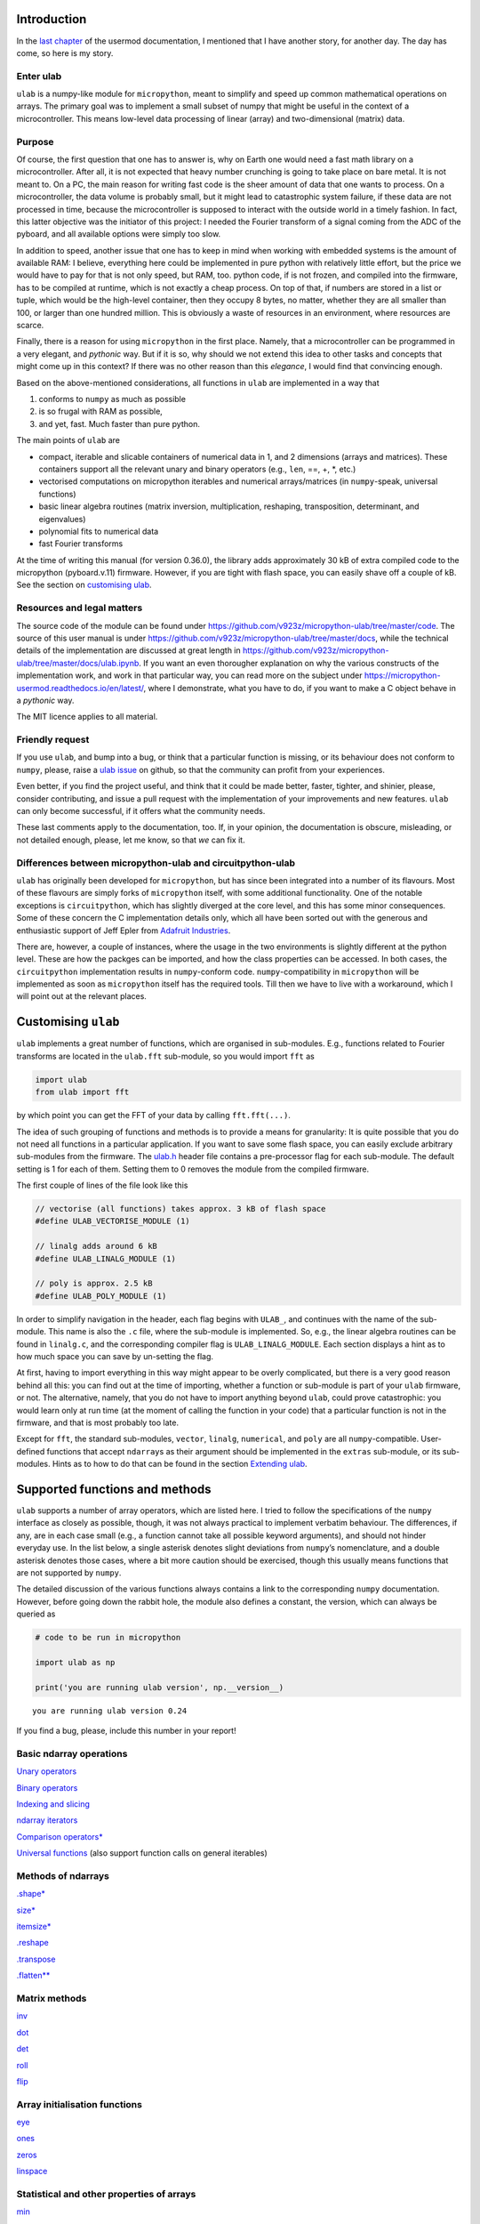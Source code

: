 Introduction
============

In the `last
chapter <https://micropython-usermod.readthedocs.io/en/latest/usermods_15.html>`__
of the usermod documentation, I mentioned that I have another story, for
another day. The day has come, so here is my story.

Enter ulab
----------

``ulab`` is a numpy-like module for ``micropython``, meant to simplify
and speed up common mathematical operations on arrays. The primary goal
was to implement a small subset of numpy that might be useful in the
context of a microcontroller. This means low-level data processing of
linear (array) and two-dimensional (matrix) data.

Purpose
-------

Of course, the first question that one has to answer is, why on Earth
one would need a fast math library on a microcontroller. After all, it
is not expected that heavy number crunching is going to take place on
bare metal. It is not meant to. On a PC, the main reason for writing
fast code is the sheer amount of data that one wants to process. On a
microcontroller, the data volume is probably small, but it might lead to
catastrophic system failure, if these data are not processed in time,
because the microcontroller is supposed to interact with the outside
world in a timely fashion. In fact, this latter objective was the
initiator of this project: I needed the Fourier transform of a signal
coming from the ADC of the pyboard, and all available options were
simply too slow.

In addition to speed, another issue that one has to keep in mind when
working with embedded systems is the amount of available RAM: I believe,
everything here could be implemented in pure python with relatively
little effort, but the price we would have to pay for that is not only
speed, but RAM, too. python code, if is not frozen, and compiled into
the firmware, has to be compiled at runtime, which is not exactly a
cheap process. On top of that, if numbers are stored in a list or tuple,
which would be the high-level container, then they occupy 8 bytes, no
matter, whether they are all smaller than 100, or larger than one
hundred million. This is obviously a waste of resources in an
environment, where resources are scarce.

Finally, there is a reason for using ``micropython`` in the first place.
Namely, that a microcontroller can be programmed in a very elegant, and
*pythonic* way. But if it is so, why should we not extend this idea to
other tasks and concepts that might come up in this context? If there
was no other reason than this *elegance*, I would find that convincing
enough.

Based on the above-mentioned considerations, all functions in ``ulab``
are implemented in a way that

1. conforms to ``numpy`` as much as possible
2. is so frugal with RAM as possible,
3. and yet, fast. Much faster than pure python.

The main points of ``ulab`` are

-  compact, iterable and slicable containers of numerical data in 1, and
   2 dimensions (arrays and matrices). These containers support all the
   relevant unary and binary operators (e.g., ``len``, ==, +, \*, etc.)
-  vectorised computations on micropython iterables and numerical
   arrays/matrices (in ``numpy``-speak, universal functions)
-  basic linear algebra routines (matrix inversion, multiplication,
   reshaping, transposition, determinant, and eigenvalues)
-  polynomial fits to numerical data
-  fast Fourier transforms

At the time of writing this manual (for version 0.36.0), the library
adds approximately 30 kB of extra compiled code to the micropython
(pyboard.v.11) firmware. However, if you are tight with flash space, you
can easily shave off a couple of kB. See the section on `customising
ulab <#Custom_builds>`__.

Resources and legal matters
---------------------------

The source code of the module can be found under
https://github.com/v923z/micropython-ulab/tree/master/code. The source
of this user manual is under
https://github.com/v923z/micropython-ulab/tree/master/docs, while the
technical details of the implementation are discussed at great length in
https://github.com/v923z/micropython-ulab/tree/master/docs/ulab.ipynb.
If you want an even thorougher explanation on why the various constructs
of the implementation work, and work in that particular way, you can
read more on the subject under
https://micropython-usermod.readthedocs.io/en/latest/, where I
demonstrate, what you have to do, if you want to make a C object behave
in a *pythonic* way.

The MIT licence applies to all material.

Friendly request
----------------

If you use ``ulab``, and bump into a bug, or think that a particular
function is missing, or its behaviour does not conform to ``numpy``,
please, raise a `ulab
issue <#https://github.com/v923z/micropython-ulab/issues>`__ on github,
so that the community can profit from your experiences.

Even better, if you find the project useful, and think that it could be
made better, faster, tighter, and shinier, please, consider
contributing, and issue a pull request with the implementation of your
improvements and new features. ``ulab`` can only become successful, if
it offers what the community needs.

These last comments apply to the documentation, too. If, in your
opinion, the documentation is obscure, misleading, or not detailed
enough, please, let me know, so that *we* can fix it.

Differences between micropython-ulab and circuitpython-ulab
-----------------------------------------------------------

``ulab`` has originally been developed for ``micropython``, but has
since been integrated into a number of its flavours. Most of these
flavours are simply forks of ``micropython`` itself, with some
additional functionality. One of the notable exceptions is
``circuitpython``, which has slightly diverged at the core level, and
this has some minor consequences. Some of these concern the C
implementation details only, which all have been sorted out with the
generous and enthusiastic support of Jeff Epler from `Adafruit
Industries <http://www.adafruit.com>`__.

There are, however, a couple of instances, where the usage in the two
environments is slightly different at the python level. These are how
the packges can be imported, and how the class properties can be
accessed. In both cases, the ``circuitpython`` implementation results in
``numpy``-conform code. ``numpy``-compatibility in ``micropython`` will
be implemented as soon as ``micropython`` itself has the required tools.
Till then we have to live with a workaround, which I will point out at
the relevant places.

Customising ``ulab``
====================

``ulab`` implements a great number of functions, which are organised in
sub-modules. E.g., functions related to Fourier transforms are located
in the ``ulab.fft`` sub-module, so you would import ``fft`` as

.. code:: python

   import ulab
   from ulab import fft

by which point you can get the FFT of your data by calling
``fft.fft(...)``.

The idea of such grouping of functions and methods is to provide a means
for granularity: It is quite possible that you do not need all functions
in a particular application. If you want to save some flash space, you
can easily exclude arbitrary sub-modules from the firmware. The
`ulab.h <https://github.com/v923z/micropython-ulab/blob/master/code/ulab.h>`__
header file contains a pre-processor flag for each sub-module. The
default setting is 1 for each of them. Setting them to 0 removes the
module from the compiled firmware.

The first couple of lines of the file look like this

.. code:: c

   // vectorise (all functions) takes approx. 3 kB of flash space
   #define ULAB_VECTORISE_MODULE (1)

   // linalg adds around 6 kB
   #define ULAB_LINALG_MODULE (1)

   // poly is approx. 2.5 kB
   #define ULAB_POLY_MODULE (1)

In order to simplify navigation in the header, each flag begins with
``ULAB_``, and continues with the name of the sub-module. This name is
also the ``.c`` file, where the sub-module is implemented. So, e.g., the
linear algebra routines can be found in ``linalg.c``, and the
corresponding compiler flag is ``ULAB_LINALG_MODULE``. Each section
displays a hint as to how much space you can save by un-setting the
flag.

At first, having to import everything in this way might appear to be
overly complicated, but there is a very good reason behind all this: you
can find out at the time of importing, whether a function or sub-module
is part of your ``ulab`` firmware, or not. The alternative, namely, that
you do not have to import anything beyond ``ulab``, could prove
catastrophic: you would learn only at run time (at the moment of calling
the function in your code) that a particular function is not in the
firmware, and that is most probably too late.

Except for ``fft``, the standard sub-modules, ``vector``, ``linalg``,
``numerical``, and ``poly`` are all ``numpy``-compatible. User-defined
functions that accept ``ndarray``\ s as their argument should be
implemented in the ``extras`` sub-module, or its sub-modules. Hints as
to how to do that can be found in the section `Extending
ulab <#Extending-ulab>`__.

Supported functions and methods
===============================

``ulab`` supports a number of array operators, which are listed here. I
tried to follow the specifications of the ``numpy`` interface as closely
as possible, though, it was not always practical to implement verbatim
behaviour. The differences, if any, are in each case small (e.g., a
function cannot take all possible keyword arguments), and should not
hinder everyday use. In the list below, a single asterisk denotes slight
deviations from ``numpy``\ ’s nomenclature, and a double asterisk
denotes those cases, where a bit more caution should be exercised,
though this usually means functions that are not supported by ``numpy``.

The detailed discussion of the various functions always contains a link
to the corresponding ``numpy`` documentation. However, before going down
the rabbit hole, the module also defines a constant, the version, which
can always be queried as

.. code::
        
    # code to be run in micropython
    
    import ulab as np
    
    print('you are running ulab version', np.__version__)

.. parsed-literal::

    you are running ulab version 0.24
    
    


If you find a bug, please, include this number in your report!

Basic ndarray operations
------------------------

`Unary operators <#Unary-operators>`__

`Binary operators <#Binary-operators>`__

`Indexing and slicing <#Slicing-and-indexing>`__

`ndarray iterators <#Iterating-over-arrays>`__

`Comparison operators\* <#Comparison-operators>`__

`Universal functions <#Universal-functions>`__ (also support function
calls on general iterables)

Methods of ndarrays
-------------------

`.shape\* <#.shape>`__

`size\* <#size>`__

`itemsize\* <#itemsize>`__

`.reshape <#.reshape>`__

`.transpose <#.transpose>`__

`.flatten\*\* <#.flatten>`__

Matrix methods
--------------

`inv <#inv>`__

`dot <#dot>`__

`det <#det>`__

`roll <#roll>`__

`flip <#flip>`__

Array initialisation functions
------------------------------

`eye <#eye>`__

`ones <#ones,-zeros>`__

`zeros <#ones,-zeros>`__

`linspace <#linspace>`__

Statistical and other properties of arrays
------------------------------------------

`min <#min,-argmin,-max,-argmax>`__

`argmin <#min,-argmin,-max,-argmax>`__

`max <#min,-argmin,-max,-argmax>`__

`argmax <#min,-argmin,-max,-argmax>`__

`sum <#sum,-std,-mean>`__

`std <#sum,-std,-mean>`__

`mean <#sum,-std,-mean>`__

`diff <#diff>`__

`sort <#sort>`__

`argsort <#argsort>`__

Linear algebra functions
------------------------

`size <#size>`__

`eig <#eig>`__

`cholesky <#cholesky>`__

Manipulation of polynomials
---------------------------

`polyval <#polyval>`__

`polyfit <#polyfit>`__

FFT routines
------------

`fft\*\* <#fft>`__

`ifft\*\* <#ifft>`__

`spectrum\*\* <#spectrum>`__

Filter functions
----------------

`convolve <#convolve>`__

ndarray, the basic container
============================

The ``ndarray`` is the underlying container of numerical data. It is
derived from micropython’s own ``array`` object, but has a great number
of extra features starting with how it can be initialised, which
operations can be done on it, and which functions can accept it as an
argument. One important property of an ``ndarray`` is that it is also a
proper ``micropython`` iterable.

Since the ``ndarray`` is a binary container, it is also compact, meaning
that it takes only a couple of bytes of extra RAM in addition to what is
required for storing the numbers themselves. ``ndarray``\ s are also
type-aware, i.e., one can save RAM by specifying a data type, and using
the smallest reasonable one. Five such types are defined, namely
``uint8``, ``int8``, which occupy a single byte of memory per datum,
``uint16``, and ``int16``, which occupy two bytes per datum, and
``float``, which occupies four or eight bytes per datum. The
precision/size of the ``float`` type depends on the definition of
``mp_float_t``. Some platforms, e.g., the PYBD, implement ``double``\ s,
but some, e.g., the pyboard.v.11, don’t. You can find out, what type of
float your particular platform implements by looking at the output of
the `.itemsize <#.itemsize>`__ class property.

On the following pages, we will see how one can work with
``ndarray``\ s. Those familiar with ``numpy`` should find that the
nomenclature and naming conventions of ``numpy`` are adhered to as
closely as possible. I will point out the few differences, where
necessary.

For the sake of comparison, in addition to the ``ulab`` code snippets,
sometimes the equivalent ``numpy`` code is also presented. You can find
out, where the snippet is supposed to run by looking at its first line,
the header.

Hint: you can easily port existing ``numpy`` code, if you
``import ulab as np``.

Initialising an array
---------------------

A new array can be created by passing either a standard micropython
iterable, or another ``ndarray`` into the constructor.

Initialising by passing iterables
~~~~~~~~~~~~~~~~~~~~~~~~~~~~~~~~~

If the iterable is one-dimensional, i.e., one whose elements are
numbers, then a row vector will be created and returned. If the iterable
is two-dimensional, i.e., one whose elements are again iterables, a
matrix will be created. If the lengths of the iterables is not
consistent, a ``ValueError`` will be raised. Iterables of different
types can be mixed in the initialisation function.

If the ``dtype`` keyword with the possible
``uint8/int8/uint16/int16/float`` values is supplied, the new
``ndarray`` will have that type, otherwise, it assumes ``float`` as
default.

.. code::
        
    # code to be run in micropython
    
    import ulab as np
    
    a = [1, 2, 3, 4, 5, 6, 7, 8]
    b = np.array(a)
    
    print("a:\t", a)
    print("b:\t", b)
    
    # a two-dimensional array with mixed-type initialisers
    c = np.array([range(5), range(20, 25, 1), [44, 55, 66, 77, 88]], dtype=np.uint8)
    print("\nc:\t", c)
    
    # and now we throw an exception
    d = np.array([range(5), range(10), [44, 55, 66, 77, 88]], dtype=np.uint8)
    print("\nd:\t", d)

.. parsed-literal::

    a:	 [1, 2, 3, 4, 5, 6, 7, 8]
    b:	 array([1.0, 2.0, 3.0, 4.0, 5.0, 6.0, 7.0, 8.0], dtype=float)
    
    c:	 array([[0, 1, 2, 3, 4],
    	 [20, 21, 22, 23, 24],
    	 [44, 55, 66, 77, 88]], dtype=uint8)
    
    Traceback (most recent call last):
      File "/dev/shm/micropython.py", line 15, in <module>
    ValueError: iterables are not of the same length
    


``ndarray``\ s are pretty-printed, i.e., if the length is larger than
10, then only the first and last three entries will be printed. Also
note that, as opposed to ``numpy``, the printout always contains the
``dtype``.

.. code::
        
    # code to be run in micropython
    
    import ulab as np
    
    a = np.array(range(200))
    print("a:\t", a)

.. parsed-literal::

    a:	 array([0.0, 1.0, 2.0, ..., 197.0, 198.0, 199.0], dtype=float)
    
    


Initialising by passing arrays
~~~~~~~~~~~~~~~~~~~~~~~~~~~~~~

An ``ndarray`` can be initialised by supplying another array. This
statement is almost trivial, since ``ndarray``\ s are iterables
themselves, though it should be pointed out that initialising through
arrays is faster, because simply a new copy is created, without
inspection, iteration etc. It is also possible to coerce type conversion
of the output (with type conversion, the iteration cannot be avoided,
therefore, this case will always be slower than straight copying):

.. code::
        
    # code to be run in micropython
    
    import ulab as np
    
    a = [1, 2, 3, 4, 5, 6, 7, 8]
    b = np.array(a)
    c = np.array(b)
    d = np.array(b, dtype=np.uint8)
    
    print("a:\t", a)
    print("\nb:\t", b)
    print("\nc:\t", c)
    print("\nd:\t", d)

.. parsed-literal::

    a:	 [1, 2, 3, 4, 5, 6, 7, 8]
    
    b:	 array([1.0, 2.0, 3.0, 4.0, 5.0, 6.0, 7.0, 8.0], dtype=float)
    
    c:	 array([1.0, 2.0, 3.0, 4.0, 5.0, 6.0, 7.0, 8.0], dtype=float)
    
    d:	 array([1, 2, 3, 4, 5, 6, 7, 8], dtype=uint8)
    
    


Note that the default type of the ``ndarray`` is ``float``. Hence, if
the array is initialised from another array, type conversion will always
take place, except, when the output type is specifically supplied. I.e.,

.. code::
        
    # code to be run in micropython
    
    import ulab as np
    
    a = np.array(range(5), dtype=np.uint8)
    b = np.array(a)
    print("a:\t", a)
    print("\nb:\t", b)

.. parsed-literal::

    a:	 array([0, 1, 2, 3, 4], dtype=uint8)
    
    b:	 array([0.0, 1.0, 2.0, 3.0, 4.0], dtype=float)
    
    


will iterate over the elements in ``a``, since in the assignment
``b = np.array(a)`` no output type was given, therefore, ``float`` was
assumed. On the other hand,

.. code::
        
    # code to be run in micropython
    
    import ulab as np
    
    a = np.array(range(5), dtype=np.uint8)
    b = np.array(a, dtype=np.uint8)
    print("a:\t", a)
    print("\nb:\t", b)

.. parsed-literal::

    a:	 array([0, 1, 2, 3, 4], dtype=uint8)
    
    b:	 array([0, 1, 2, 3, 4], dtype=uint8)
    
    


will simply copy the content of ``a`` into ``b`` without any iteration,
and will, therefore, be faster. Keep this in mind, whenever the output
type, or performance is important.

Array initialisation functions
------------------------------

There are four functions that can be used for initialising an array.
These are bound to ``ulab`` itself at the top level, i.e., no module has
to be imported for the function invocations.

ones, zeros
~~~~~~~~~~~

numpy:
https://docs.scipy.org/doc/numpy/reference/generated/numpy.zeros.html

numpy:
https://docs.scipy.org/doc/numpy/reference/generated/numpy.ones.html

A couple of special arrays and matrices can easily be initialised by
calling one of the ``ones``, or ``zeros`` functions. ``ones`` and
``zeros`` follow the same pattern, and have the call signature

.. code:: python

   ones(shape, dtype=float)
   zeros(shape, dtype=float)

where shape is either an integer, or a 2-tuple.

.. code::
        
    # code to be run in micropython
    
    import ulab as np
    
    print(np.ones(6, dtype=np.uint8))
    print(np.zeros((6, 4)))

.. parsed-literal::

    array([1, 1, 1, 1, 1, 1], dtype=uint8)
    array([[0.0, 0.0, 0.0, 0.0],
    	 [0.0, 0.0, 0.0, 0.0],
    	 [0.0, 0.0, 0.0, 0.0],
    	 [0.0, 0.0, 0.0, 0.0],
    	 [0.0, 0.0, 0.0, 0.0],
    	 [0.0, 0.0, 0.0, 0.0]], dtype=float)
    
    


eye
~~~

numpy:
https://docs.scipy.org/doc/numpy/reference/generated/numpy.eye.html

Another special array method is the ``eye`` function, whose call
signature is

.. code:: python

   eye(N, M, k=0, dtype=float)

where ``N`` (``M``) specify the dimensions of the matrix (if only ``N``
is supplied, then we get a square matrix, otherwise one with ``M`` rows,
and ``N`` columns), and ``k`` is the shift of the ones (the main
diagonal corresponds to ``k=0``). Here are a couple of examples.

With a single argument
^^^^^^^^^^^^^^^^^^^^^^

.. code::
        
    # code to be run in micropython
    
    import ulab as np
    
    print(np.eye(5))

.. parsed-literal::

    array([[1.0, 0.0, 0.0, 0.0, 0.0],
    	 [0.0, 1.0, 0.0, 0.0, 0.0],
    	 [0.0, 0.0, 1.0, 0.0, 0.0],
    	 [0.0, 0.0, 0.0, 1.0, 0.0],
    	 [0.0, 0.0, 0.0, 0.0, 1.0]], dtype=float)
    
    


Specifying the dimensions of the matrix
^^^^^^^^^^^^^^^^^^^^^^^^^^^^^^^^^^^^^^^

.. code::

    # code to be run in CPython
    
    ### Shifting the diagonal
    
    %%micropython -unix 1
    
    import ulab as np
    
    print(np.eye(4, M=6, k=-1, dtype=np.int16))

.. parsed-literal::

    array([[0, 0, 0, 0],
    	 [1, 0, 0, 0],
    	 [0, 1, 0, 0],
    	 [0, 0, 1, 0],
    	 [0, 0, 0, 1],
    	 [0, 0, 0, 0]], dtype=int16)
    
    


.. code::
        
    # code to be run in micropython
    
    import ulab as np
    
    print(np.eye(4, M=6, dtype=np.int8))

.. parsed-literal::

    array([[1, 0, 0, 0],
    	 [0, 1, 0, 0],
    	 [0, 0, 1, 0],
    	 [0, 0, 0, 1],
    	 [0, 0, 0, 0],
    	 [0, 0, 0, 0]], dtype=int8)
    
    


linspace
~~~~~~~~

numpy:
https://docs.scipy.org/doc/numpy/reference/generated/numpy.linspace.html

This function returns an array, whose elements are uniformly spaced
between the ``start``, and ``stop`` points. The number of intervals is
determined by the ``num`` keyword argument, whose default value is 50.
With the ``endpoint`` keyword argument (defaults to ``True``) one can
include ``stop`` in the sequence. In addition, the ``dtype`` keyword can
be supplied to force type conversion of the output. The default is
``float``. Note that, when ``dtype`` is of integer type, the sequence is
not necessarily evenly spaced. This is not an error, rather a
consequence of rounding. (This is also the ``numpy`` behaviour.)

.. code::
        
    # code to be run in micropython
    
    import ulab as np
    
    # generate a sequence with defaults
    print('default sequence:\t', np.linspace(0, 10))
    
    # num=5
    print('num=5:\t\t\t', np.linspace(0, 10, num=5))
    
    # num=5, endpoint=False
    print('num=5:\t\t\t', np.linspace(0, 10, num=5, endpoint=False))
    
    # num=5, endpoint=False, dtype=uint8
    print('num=5:\t\t\t', np.linspace(0, 5, num=7, endpoint=False, dtype=np.uint8))

.. parsed-literal::

    default sequence:	 array([0.0, 0.2040816396474838, 0.4081632792949677, ..., 9.591833114624023, 9.795914649963379, 9.999996185302734], dtype=float)
    num=5:			 array([0.0, 2.5, 5.0, 7.5, 10.0], dtype=float)
    num=5:			 array([0.0, 2.0, 4.0, 6.0, 8.0], dtype=float)
    num=5:			 array([0, 0, 1, 2, 2, 3, 4], dtype=uint8)
    
    


Methods of ndarrays
-------------------

.shape
~~~~~~

The ``.shape`` method (property) returns a 2-tuple with the number of
rows, and columns.

**WARNING:** In ``circuitpython``, you can call the method as a
property, i.e.,

.. code::
        
    # code to be run in micropython
    
    import ulab as np
    
    a = np.array([1, 2, 3, 4], dtype=np.int8)
    print("a:\n", a)
    print("shape of a:", a.shape)
    
    b= np.array([[1, 2], [3, 4]], dtype=np.int8)
    print("\nb:\n", b)
    print("shape of b:", b.shape)

.. parsed-literal::

    a:
     array([1, 2, 3, 4], dtype=int8)
    shape of a: (1, 4)
    
    b:
     array([[1, 2],
    	 [3, 4]], dtype=int8)
    shape of b: (2, 2)
    
    


**WARNING:** On the other hand, since properties are not implemented in
``micropython``, there you would call the method as a function, i.e.,

.. code::
        
    # code to be run in micropython
    
    import ulab as np
    
    a = np.array([1, 2, 3, 4], dtype=np.int8)
    print("a:\n", a)
    print("shape of a:", a.shape)
    
    b= np.array([[1, 2], [3, 4]], dtype=np.int8)
    print("\nb:\n", b)
    print("shape of b:", b.shape())

.. parsed-literal::

    a:
     array([1, 2, 3, 4], dtype=int8)
    shape of a: (1, 4)
    
    b:
     array([[1, 2],
    	 [3, 4]], dtype=int8)
    shape of b: (2, 2)
    
    


.size
~~~~~

The ``.size`` method (property) returns an integer with the number of
elements in the array.

**WARNING:** In ``circuitpython``, the ``numpy`` nomenclature applies,
i.e.,

.. code::
        
    # code to be run in micropython
    
    import ulab as np
    
    a = np.array([1, 2, 3], dtype=np.int8)
    print("a:\n", a)
    print("size of a:", a.size)
    
    b= np.array([[1, 2], [3, 4]], dtype=np.int8)
    print("\nb:\n", b)
    print("size of b:", b.size)

.. parsed-literal::

    a:
     array([1, 2, 3], dtype=int8)
    size of a: 3
    
    b:
     array([[1, 2],
    	 [3, 4]], dtype=int8)
    size of b: 4
    
    


**WARNING:** In ``micropython``, ``size`` is a method, i.e.,

.. code::
        
    # code to be run in micropython
    
    import ulab as np
    
    a = np.array([1, 2, 3], dtype=np.int8)
    print("a:\n", a)
    print("size of a:", a.size)
    
    b= np.array([[1, 2], [3, 4]], dtype=np.int8)
    print("\nb:\n", b)
    print("size of b:", b.size())

.. parsed-literal::

    a:
     array([1, 2, 3], dtype=int8)
    size of a: 3
    
    b:
     array([[1, 2],
    	 [3, 4]], dtype=int8)
    size of b: 4
    
    


.itemsize
~~~~~~~~~

The ``.itemsize`` method (property) returns an integer with the siz
enumber of elements in the array.

**WARNING:** In ``circuitpython``:

.. code::
        
    # code to be run in micropython
    
    import ulab as np
    
    a = np.array([1, 2, 3], dtype=np.int8)
    print("a:\n", a)
    print("itemsize of a:", a.itemsize)
    
    b= np.array([[1, 2], [3, 4]], dtype=np.float)
    print("\nb:\n", b)
    print("itemsize of b:", b.itemsize)

.. parsed-literal::

    a:
     array([1, 2, 3], dtype=int8)
    itemsize of a: 1
    
    b:
     array([[1.0, 2.0],
    	 [3.0, 4.0]], dtype=float)
    itemsize of b: 8
    
    


**WARNING:** In ``micropython``:

.. code::
        
    # code to be run in micropython
    
    import ulab as np
    
    a = np.array([1, 2, 3], dtype=np.int8)
    print("a:\n", a)
    print("itemsize of a:", a.itemsize)
    
    b= np.array([[1, 2], [3, 4]], dtype=np.float)
    print("\nb:\n", b)
    print("itemsize of b:", b.itemsize())

.. parsed-literal::

    a:
     array([1, 2, 3], dtype=int8)
    itemsize of a: 1
    
    b:
     array([[1.0, 2.0],
    	 [3.0, 4.0]], dtype=float)
    itemsize of b: 8
    
    


.reshape
~~~~~~~~

numpy:
https://docs.scipy.org/doc/numpy/reference/generated/numpy.reshape.html

``reshape`` re-writes the shape properties of an ``ndarray``, but the
array will not be modified in any other way. The function takes a single
2-tuple with two integers as its argument. The 2-tuple should specify
the desired number of rows and columns. If the new shape is not
consistent with the old, a ``ValueError`` exception will be raised.

.. code::
        
    # code to be run in micropython
    
    import ulab as np
    
    a = np.array([[1, 2, 3, 4], [5, 6, 7, 8], [9, 10, 11, 12], [13, 14, 15, 16]], dtype=np.uint8)
    print('a (4 by 4):', a)
    print('a (2 by 8):', a.reshape((2, 8)))
    print('a (1 by 16):', a.reshape((1, 16)))

.. parsed-literal::

    a (4 by 4): array([[1, 2, 3, 4],
    	 [5, 6, 7, 8],
    	 [9, 10, 11, 12],
    	 [13, 14, 15, 16]], dtype=uint8)
    a (2 by 8): array([[1, 2, 3, 4, 5, 6, 7, 8],
    	 [9, 10, 11, 12, 13, 14, 15, 16]], dtype=uint8)
    a (1 by 16): array([1, 2, 3, ..., 14, 15, 16], dtype=uint8)
    
    


.flatten
~~~~~~~~

numpy:
https://docs.scipy.org/doc/numpy/reference/generated/numpy.ndarray.flatten.htm

``.flatten`` returns the flattened array. The array can be flattened in
``C`` style (i.e., moving horizontally in the matrix), or in ``fortran``
style (i.e., moving vertically in the matrix). The ``C``-style
flattening is the default, and it is also fast, because this is just a
verbatim copy of the contents.

.. code::
        
    # code to be run in micropython
    
    import ulab as np
    
    a = np.array([1, 2, 3, 4], dtype=np.int8)
    print("a: \t\t", a)
    print("a flattened: \t", a.flatten())
    
    b = np.array([[1, 2, 3], [4, 5, 6]], dtype=np.int8)
    print("\nb:", b)
    
    print("b flattened (C): \t", b.flatten())
    print("b flattened (F): \t", b.flatten(order='F'))

.. parsed-literal::

    a: 		 array([1, 2, 3, 4], dtype=int8)
    a flattened: 	 array([1, 2, 3, 4], dtype=int8)
    
    b: array([[1, 2, 3],
    	 [4, 5, 6]], dtype=int8)
    b flattened (C): 	 array([1, 2, 3, 4, 5, 6], dtype=int8)
    b flattened (F): 	 array([1, 4, 2, 5, 3, 6], dtype=int8)
    
    


.transpose
~~~~~~~~~~

numpy:
https://docs.scipy.org/doc/numpy/reference/generated/numpy.transpose.html

Note that only square matrices can be transposed in place, and in
general, an internal copy of the matrix is required. If RAM is a
concern, plan accordingly!

.. code::
        
    # code to be run in micropython
    
    import ulab as np
    
    a = np.array([[1, 2, 3], [4, 5, 6], [7, 8, 9], [10, 11, 12]], dtype=np.uint8)
    print('a:\n', a)
    print('shape of a:', a.shape())
    a.transpose()
    print('\ntranspose of a:\n', a)
    print('shape of a:', a.shape())

.. parsed-literal::

    a:
     array([[1, 2, 3],
    	 [4, 5, 6],
    	 [7, 8, 9],
    	 [10, 11, 12]], dtype=uint8)
    shape of a: (4, 3)
    
    transpose of a:
     array([[1, 4, 7, 10],
    	 [2, 5, 8, 11],
    	 [3, 6, 9, 12]], dtype=uint8)
    shape of a: (3, 4)
    
    


.sort
~~~~~

numpy:
https://docs.scipy.org/doc/numpy/reference/generated/numpy.sort.html

In-place sorting of an ``ndarray``. For a more detailed exposition, see
`sort <#sort>`__.

.. code::
        
    # code to be run in micropython
    
    import ulab as np
    
    a = np.array([[1, 12, 3, 0], [5, 3, 4, 1], [9, 11, 1, 8], [7, 10, 0, 1]], dtype=np.uint8)
    print('\na:\n', a)
    a.sort(axis=0)
    print('\na sorted along vertical axis:\n', a)
    
    a = np.array([[1, 12, 3, 0], [5, 3, 4, 1], [9, 11, 1, 8], [7, 10, 0, 1]], dtype=np.uint8)
    a.sort(a, axis=1)
    print('\na sorted along horizontal axis:\n', a)
    
    a = np.array([[1, 12, 3, 0], [5, 3, 4, 1], [9, 11, 1, 8], [7, 10, 0, 1]], dtype=np.uint8)
    a.sort(a, axis=None)
    print('\nflattened a sorted:\n', a)

.. parsed-literal::

    
    a:
     array([[1, 12, 3, 0],
    	 [5, 3, 4, 1],
    	 [9, 11, 1, 8],
    	 [7, 10, 0, 1]], dtype=uint8)
    
    a sorted along vertical axis:
     array([[1, 3, 0, 0],
    	 [5, 10, 1, 1],
    	 [7, 11, 3, 1],
    	 [9, 12, 4, 8]], dtype=uint8)
    
    a sorted along horizontal axis:
     array([[0, 1, 3, 12],
    	 [1, 3, 4, 5],
    	 [1, 8, 9, 11],
    	 [0, 1, 7, 10]], dtype=uint8)
    
    flattened a sorted:
     array([0, 0, 1, ..., 10, 11, 12], dtype=uint8)
    
    


Unary operators
---------------

With the exception of ``len``, which returns a single number, all unary
operators manipulate the underlying data element-wise.

len
~~~

This operator takes a single argument, and returns either the length
(for row vectors), or the number of rows (for matrices) of its argument.

.. code::
        
    # code to be run in micropython
    
    import ulab as np
    
    a = np.array([1, 2, 3, 4, 5], dtype=np.uint8)
    b = np.array([range(5), range(5), range(5), range(5)], dtype=np.uint8)
    
    print("a:\t", a)
    print("length of a: ", len(a))
    print("shape of a: ", a.shape())
    print("\nb:\t", b)
    print("length of b: ", len(b))
    print("shape of b: ", b.shape())

.. parsed-literal::

    a:	 array([1, 2, 3, 4, 5], dtype=uint8)
    length of a:  5
    shape of a:  (1, 5)
    
    b:	 array([[0, 1, 2, 3, 4],
    	 [0, 1, 2, 3, 4],
    	 [0, 1, 2, 3, 4],
    	 [0, 1, 2, 3, 4]], dtype=uint8)
    length of b:  4
    shape of b:  (4, 5)
    
    


The number returned by ``len`` is also the length of the iterations,
when the array supplies the elements for an iteration (see later).

invert
~~~~~~

The function is defined for integer data types (``uint8``, ``int8``,
``uint16``, and ``int16``) only, takes a single argument, and returns
the element-by-element, bit-wise inverse of the array. If a ``float`` is
supplied, the function raises a ``ValueError`` exception.

With signed integers (``int8``, and ``int16``), the results might be
unexpected, as in the example below:

.. code::
        
    # code to be run in micropython
    
    import ulab as np
    
    a = np.array([0, -1, -100], dtype=np.int8)
    print("a:\t\t", a)
    print("inverse of a:\t", ~a)
    
    a = np.array([0, 1, 254, 255], dtype=np.uint8)
    print("\na:\t\t", a)
    print("inverse of a:\t", ~a)

.. parsed-literal::

    a:		 array([0, -1, -100], dtype=int8)
    inverse of a:	 array([-1, 0, 99], dtype=int8)
    
    a:		 array([0, 1, 254, 255], dtype=uint8)
    inverse of a:	 array([255, 254, 1, 0], dtype=uint8)
    
    


abs
~~~

This function takes a single argument, and returns the
element-by-element absolute value of the array. When the data type is
unsigned (``uint8``, or ``uint16``), a copy of the array will be
returned immediately, and no calculation takes place.

.. code::
        
    # code to be run in micropython
    
    import ulab as np
    
    a = np.array([0, -1, -100], dtype=np.int8)
    print("a:\t\t\t ", a)
    print("absolute value of a:\t ", abs(a))

.. parsed-literal::

    a:			  array([0, -1, -100], dtype=int8)
    absolute value of a:	  array([0, 1, 100], dtype=int8)
    
    


neg
~~~

This operator takes a single argument, and changes the sign of each
element in the array. Unsigned values are wrapped.

.. code::
        
    # code to be run in micropython
    
    import ulab as np
    
    a = np.array([10, -1, 1], dtype=np.int8)
    print("a:\t\t", a)
    print("negative of a:\t", -a)
    
    b = np.array([0, 100, 200], dtype=np.uint8)
    print("\nb:\t\t", b)
    print("negative of b:\t", -b)

.. parsed-literal::

    a:		 array([10, -1, 1], dtype=int8)
    negative of a:	 array([-10, 1, -1], dtype=int8)
    
    b:		 array([0, 100, 200], dtype=uint8)
    negative of b:	 array([0, 156, 56], dtype=uint8)
    
    


pos
~~~

This function takes a single argument, and simply returns a copy of the
array.

.. code::
        
    # code to be run in micropython
    
    import ulab as np
    
    a = np.array([10, -1, 1], dtype=np.int8)
    print("a:\t\t", a)
    print("positive of a:\t", +a)

.. parsed-literal::

    a:		 array([10, -1, 1], dtype=int8)
    positive of a:	 array([10, -1, 1], dtype=int8)
    
    


Binary operators
----------------

All binary operators work element-wise. This also means that the
operands either must have the same shape, or one of them must be a
scalar.

**WARNING:** ``numpy`` also allows operations between a matrix, and a
row vector, if the row vector has exactly as many elements, as many
columns the matrix has. This feature will be added in future versions of
``ulab``.

.. code::

    # code to be run in CPython
    
    a = array([[1, 2, 3], [4, 5, 6], [7, 8, 6]])
    b = array([10, 20, 30])
    a+b



.. parsed-literal::

    array([[11, 22, 33],
           [14, 25, 36],
           [17, 28, 36]])



Upcasting
~~~~~~~~~

Binary operations require special attention, because two arrays with
different typecodes can be the operands of an operation, in which case
it is not trivial, what the typecode of the result is. This decision on
the result’s typecode is called upcasting. Since the number of typecodes
in ``ulab`` is significantly smaller than in ``numpy``, we have to
define new upcasting rules. Where possible, I followed ``numpy``\ ’s
conventions.

``ulab`` observes the following upcasting rules:

1. Operations with two ``ndarray``\ s of the same ``dtype`` preserve
   their ``dtype``, even when the results overflow.

2. if either of the operands is a float, the result is automatically a
   float

3. When the right hand side of a binary operator is a micropython
   variable, ``mp_obj_int``, or ``mp_obj_float``, then the result will
   be promoted to ``dtype`` ``float``. This is necessary, because a
   micropython integer can be 31 bites wide. Other micropython types
   (e.g., lists, tuples, etc.) raise a ``TypeError`` exception.

4. 

============== =============== =========== ============
left hand side right hand side ulab result numpy result
============== =============== =========== ============
``uint8``      ``int8``        ``int16``   ``int16``
``uint8``      ``int16``       ``int16``   ``int16``
``uint8``      ``uint16``      ``uint16``  ``uint16``
``int8``       ``int16``       ``int16``   ``int16``
``int8``       ``uint16``      ``uint16``  ``int32``
``uint16``     ``int16``       ``float``   ``int32``
============== =============== =========== ============

Note that the last two operations are promoted to ``int32`` in
``numpy``.

**WARNING:** Due to the lower number of available data types, the
upcasting rules of ``ulab`` are slightly different to those of
``numpy``. Watch out for this, when porting code!

Upcasting can be seen in action in the following snippet:

.. code::
        
    # code to be run in micropython
    
    import ulab as np
    
    a = np.array([1, 2, 3, 4], dtype=np.uint8)
    b = np.array([1, 2, 3, 4], dtype=np.int8)
    print("a:\t", a)
    print("b:\t", b)
    print("a+b:\t", a+b)
    
    c = np.array([1, 2, 3, 4], dtype=np.float)
    print("\na:\t", a)
    print("c:\t", c)
    print("a*c:\t", a*c)

.. parsed-literal::

    a:	 array([1, 2, 3, 4], dtype=uint8)
    b:	 array([1, 2, 3, 4], dtype=int8)
    a+b:	 array([2, 4, 6, 8], dtype=int16)
    
    a:	 array([1, 2, 3, 4], dtype=uint8)
    c:	 array([1.0, 2.0, 3.0, 4.0], dtype=float)
    a*c:	 array([1.0, 4.0, 9.0, 16.0], dtype=float)
    
    


**WARNING:** If a binary operation involves an ``ndarray`` and a
micropython type (integer, or float), then the array must be on the left
hand side.

.. code::
        
    # code to be run in micropython
    
    import ulab as np
    
    # this is going to work
    a = np.array([1, 2, 3, 4], dtype=np.uint8)
    b = 12
    print("a:\t", a)
    print("b:\t", b)
    print("a+b:\t", a+b)
    
    # but this will spectacularly fail
    print("b+a:\t", b+a)

.. parsed-literal::

    a:	 array([1, 2, 3, 4], dtype=uint8)
    b:	 12
    a+b:	 array([13, 14, 15, 16], dtype=uint8)
    
    Traceback (most recent call last):
      File "/dev/shm/micropython.py", line 12, in <module>
    TypeError: unsupported types for __add__: 'int', 'ndarray'
    


The reason for this lies in how micropython resolves binary operators,
and this means that a fix can only be implemented, if micropython itself
changes the corresponding function(s). Till then, keep ``ndarray``\ s on
the left hand side.

Benchmarks
~~~~~~~~~~

The following snippet compares the performance of binary operations to a
possible implementation in python. For the time measurement, we will
take the following snippet from the micropython manual:

.. code::
        
    # code to be run in micropython
    
    def timeit(f, *args, **kwargs):
        func_name = str(f).split(' ')[1]
        def new_func(*args, **kwargs):
            t = utime.ticks_us()
            result = f(*args, **kwargs)
            print('execution time: ', utime.ticks_diff(utime.ticks_us(), t), ' us')
            return result
        return new_func

.. parsed-literal::

    


.. code::
        
    # code to be run in micropython
    
    import ulab as np
    
    @timeit
    def py_add(a, b):
        return [a[i]+b[i] for i in range(1000)]
    
    @timeit
    def py_multiply(a, b):
        return [a[i]*b[i] for i in range(1000)]
    
    @timeit
    def ulab_add(a, b):
        return a + b
    
    @timeit
    def ulab_multiply(a, b):
        return a * b
    
    a = [0.0]*1000
    b = range(1000)
    
    print('python add:')
    py_add(a, b)
    
    print('\npython multiply:')
    py_multiply(a, b)
    
    a = np.linspace(0, 10, num=1000)
    b = np.ones(1000)
    
    print('\nulab add:')
    ulab_add(a, b)
    
    print('\nulab multiply:')
    ulab_multiply(a, b)

.. parsed-literal::

    python add:
    execution time:  10051  us
    
    python multiply:
    execution time:  14175  us
    
    ulab add:
    execution time:  222  us
    
    ulab multiply:
    execution time:  213  us
    


I do not claim that the python implementation above is perfect, and
certainly, there is much room for improvement. However, the factor of 50
difference in execution time is very spectacular. This is nothing but a
consequence of the fact that the ``ulab`` functions run ``C`` code, with
very little python overhead. The factor of 50 appears to be quite
universal: the FFT routine obeys similar scaling (see `Speed of
FFTs <#Speed-of-FFTs>`__), and this number came up with font rendering,
too: `fast font rendering on graphical
displays <https://forum.micropython.org/viewtopic.php?f=15&t=5815&p=33362&hilit=ufont#p33383>`__.

Comparison operators
--------------------

The smaller than, greater than, smaller or equal, and greater or equal
operators return a vector of Booleans indicating the positions
(``True``), where the condition is satisfied.

.. code::
        
    # code to be run in micropython
    
    import ulab as np
    
    a = np.array([1, 2, 3, 4, 5, 6, 7, 8], dtype=np.uint8)
    print(a < 5)

.. parsed-literal::

    [True, True, True, True, False, False, False, False]
    
    


**WARNING:** Note that ``numpy`` returns an array of Booleans. For most
use cases this fact should not make a difference.

.. code::

    # code to be run in CPython
    
    a = array([1, 2, 3, 4, 5, 6, 7, 8])
    a < 5



.. parsed-literal::

    array([ True,  True,  True,  True, False, False, False, False])



These operators work with matrices, too, in which case a list of lists
of Booleans will be returned:

.. code::
        
    # code to be run in micropython
    
    import ulab as np
    
    a = np.array([range(0, 5, 1), range(1, 6, 1), range(2, 7, 1)], dtype=np.uint8)
    print(a)
    print(a < 5)

.. parsed-literal::

    array([[0, 1, 2, 3, 4],
    	 [1, 2, 3, 4, 5],
    	 [2, 3, 4, 5, 6]], dtype=uint8)
    [[True, True, True, True, True], [True, True, True, True, False], [True, True, True, False, False]]
    
    


Iterating over arrays
---------------------

``ndarray``\ s are iterable, which means that their elements can also be
accessed as can the elements of a list, tuple, etc. If the array is
one-dimensional, the iterator returns scalars, otherwise a new
one-dimensional ``ndarray``, which is simply a copy of the corresponding
row of the matrix, i.e, its data type will be inherited.

.. code::
        
    # code to be run in micropython
    
    import ulab as np
    
    a = np.array([1, 2, 3, 4, 5], dtype=np.uint8)
    b = np.array([range(5), range(10, 15, 1), range(20, 25, 1), range(30, 35, 1)], dtype=np.uint8)
    
    print("a:\t", a)
    
    for i, _a in enumerate(a):
        print("element %d in a:"%i, _a)
        
    print("\nb:\t", b)
    
    for i, _b in enumerate(b):
        print("element %d in b:"%i, _b)

.. parsed-literal::

    a:	 array([1, 2, 3, 4, 5], dtype=uint8)
    element 0 in a: 1
    element 1 in a: 2
    element 2 in a: 3
    element 3 in a: 4
    element 4 in a: 5
    
    b:	 array([[0, 1, 2, 3, 4],
    	 [10, 11, 12, 13, 14],
    	 [20, 21, 22, 23, 24],
    	 [30, 31, 32, 33, 34]], dtype=uint8)
    element 0 in b: array([0, 1, 2, 3, 4], dtype=uint8)
    element 1 in b: array([10, 11, 12, 13, 14], dtype=uint8)
    element 2 in b: array([20, 21, 22, 23, 24], dtype=uint8)
    element 3 in b: array([30, 31, 32, 33, 34], dtype=uint8)
    
    


Slicing and indexing
--------------------

Copies of sub-arrays can be created by indexing, and slicing.

Indexing
~~~~~~~~

The simplest form of indexing is specifying a single integer between the
square brackets as in

.. code::
        
    # code to be run in micropython
    
    import ulab as np
    
    a = np.array(range(10), dtype=np.uint8)
    print("a:\t\t\t\t\t\t", a)
    print("the first, and first from right element of a:\t", a[0], a[-1])
    print("the second, and second from right element of a:\t", a[1], a[-2])

.. parsed-literal::

    a:						 array([0, 1, 2, ..., 7, 8, 9], dtype=uint8)
    the first, and first from right element of a:	 0 9
    the second, and second from right element of a:	 1 8
    
    


Indices are (not necessarily non-negative) integers, or a list of
Booleans. By using a Boolean list, we can select those elements of an
array that satisfy a specific condition. At the moment, such indexing is
defined for row vectors only, for matrices the function raises a
``ValueError`` exception, though this will be rectified in a future
version of ``ulab``.

.. code::
        
    # code to be run in micropython
    
    import ulab as np
    
    a = np.array(range(9), dtype=np.float)
    print("a:\t", a)
    print("a < 5:\t", a[a < 5])

.. parsed-literal::

    a:	 array([0.0, 1.0, 2.0, 3.0, 4.0, 5.0, 6.0, 7.0, 8.0], dtype=float)
    a < 5:	 array([0.0, 1.0, 2.0, 3.0, 4.0], dtype=float)
    
    


Indexing with Boolean arrays can take more complicated expressions. This
is a very concise way of comparing two vectors, e.g.:

.. code::
        
    # code to be run in micropython
    
    import ulab as np
    
    a = np.array(range(9), dtype=np.uint8)
    b = np.array([4, 4, 4, 3, 3, 3, 13, 13, 13], dtype=np.uint8)
    print("a:\t", a)
    print("\na**2:\t", a*a)
    print("\nb:\t", b)
    print("\n100*sin(b):\t", np.sin(b)*100.0)
    print("\na[a*a > np.sin(b)*100.0]:\t", a[a*a > np.sin(b)*100.0])

.. parsed-literal::

    a:	 array([0, 1, 2, 3, 4, 5, 6, 7, 8], dtype=uint8)
    
    a**2:	 array([0, 1, 4, 9, 16, 25, 36, 49, 64], dtype=uint8)
    
    b:	 array([4, 4, 4, 3, 3, 3, 13, 13, 13], dtype=uint8)
    
    100*sin(b):	 array([-75.68025, -75.68025, -75.68025, 14.112, 14.112, 14.112, 42.01671, 42.01671, 42.01671], dtype=float)
    
    a[a*a > np.sin(b)*100.0]:	 array([0, 1, 2, 4, 5, 7, 8], dtype=uint8)
    


Slicing and assigning to slices
~~~~~~~~~~~~~~~~~~~~~~~~~~~~~~~

You can also generate sub-arrays by specifying slices as the index of an
array. Slices are special python objects of the form

.. code:: python

   slice = start:end:stop

where ``start``, ``end``, and ``stop`` are (not necessarily
non-negative) integers. Not all of these three numbers must be specified
in an index, in fact, all three of them can be missing. The interpreter
takes care of filling in the missing values. (Note that slices cannot be
defined in this way, only there, where an index is expected.) For a good
explanation on how slices work in python, you can read the stackoverflow
question
https://stackoverflow.com/questions/509211/understanding-slice-notation.

Slices work on both axes:

.. code::
        
    # code to be run in micropython
    
    import ulab as np
    
    a = np.array([[1, 2, 3], [4, 5, 6], [7, 8, 9]], dtype=np.uint8)
    print('a:\n', a)
    
    # the first row
    print('\na[0]:\n', a[0])
    
    # the first two elements of the first row
    print('\na[0,:2]:\n', a[0,:2])
    
    # the zeroth element in each row (also known as the zeroth column)
    print('\na[:,0]:\n', a[:,0])
    
    # the last but one row
    print('\na[-1]:\n', a[-1])
    
    # the last two rows backwards
    print('\na[::1]:\n', a[::-1])

.. parsed-literal::

    a:
     array([[1, 2, 3],
    	 [4, 5, 6],
    	 [7, 8, 9]], dtype=uint8)
    
    a[0]:
     array([1, 2, 3], dtype=uint8)
    
    a[0,:2]:
     array([1, 2], dtype=uint8)
    
    a[:,0]:
     array([1, 4, 7], dtype=uint8)
    
    a[-1]:
     array([7, 8, 9], dtype=uint8)
    
    a[::1]:
     array([[7, 8, 9],
    	 [4, 5, 6]], dtype=uint8)
    
    


Assignment to slices can be done for the whole slice, per row, and per
column. A couple of examples should make these statements clearer:

.. code::
        
    # code to be run in micropython
    
    import ulab as np
    
    zero_list = [0, 0, 0]
    a = np.array([zero_list, zero_list, zero_list], dtype=np.uint8)
    print('a:\n', a)
    
    # assigning to the whole row
    a[0] = 1
    print('\na[0] = 1\n', a)
    
    # assigning to the whole row
    a[0] = np.array([1, 2, -333], dtype=np.float)
    print('\na[0] = np.array([1, 2, 3])\n', a)
    
    # assigning to a column
    a[:,2] = 3.0
    print('\na[:,0]:\n', a)

.. parsed-literal::

    a:
     array([[0, 0, 0],
    	 [0, 0, 0],
    	 [0, 0, 0]], dtype=uint8)
    
    a[0] = 1
     array([[1, 1, 1],
    	 [0, 0, 0],
    	 [0, 0, 0]], dtype=uint8)
    
    a[0] = np.array([1, 2, 3])
     array([[1, 2, 179],
    	 [0, 0, 0],
    	 [0, 0, 0]], dtype=uint8)
    
    a[:,0]:
     array([[1, 2, 3],
    	 [0, 0, 3],
    	 [0, 0, 3]], dtype=uint8)
    
    


Universal functions
===================

Standard mathematical functions defined in the ``vector`` sub-module,
and can be calculated on any scalar-valued iterable (ranges, lists,
tuples containing numbers), and on ``ndarray``\ s without having to
change the call signature. In all cases the functions return a new
``ndarray`` of typecode ``float`` (since these functions usually
generate float values, anyway). The functions execute faster with
``ndarray`` arguments than with iterables, because the values of the
input vector can be extracted faster.

At present, the following functions are supported:

``acos``, ``acosh``, ``asin``, ``asinh``, ``atan``, ``atanh``, ``ceil``,
``cos``, ``erf``, ``erfc``, ``exp``, ``expm1``, ``floor``, ``tgamma``,
``lgamma``, ``log``, ``log10``, ``log2``, ``sin``, ``sinh``, ``sqrt``,
``tan``, ``tanh``.

These functions are applied element-wise to the arguments, thus, e.g.,
the exponential of a matrix cannot be calculated in this way. The
functions can be invoked by importing the ``vector`` sub-module first.

.. code::
        
    # code to be run in micropython
    
    import ulab as np
    from ulab import vector
    
    a = range(9)
    b = np.array(a)
    
    # works with ranges, lists, tuples etc.
    print('a:\t', a)
    print('exp(a):\t', vector.exp(a))
    
    # with 1D arrays
    print('\nb:\t', b)
    print('exp(b):\t', vector.exp(b))
    
    # as well as with matrices
    c = np.array([[1, 2, 3], [4, 5, 6], [7, 8, 9]])
    print('\nc:\t', c)
    print('exp(c):\t', vector.exp(c))

.. parsed-literal::

    a:	 range(0, 9)
    exp(a):	 array([1.0, 2.718282, 7.389056, 20.08554, 54.59816, 148.4132, 403.4288, 1096.633, 2980.958], dtype=float)
    
    b:	 array([0.0, 1.0, 2.0, 3.0, 4.0, 5.0, 6.0, 7.0, 8.0], dtype=float)
    exp(b):	 array([1.0, 2.718282, 7.389056, 20.08554, 54.59816, 148.4132, 403.4288, 1096.633, 2980.958], dtype=float)
    
    c:	 array([[1.0, 2.0, 3.0],
    	 [4.0, 5.0, 6.0],
    	 [7.0, 8.0, 9.0]], dtype=float)
    exp(c):	 array([[2.718282, 7.389056, 20.08554],
    	 [54.59816, 148.4132, 403.4288],
    	 [1096.633, 2980.958, 8103.084]], dtype=float)
    


Computation expenses
--------------------

The overhead for calculating with micropython iterables is quite
significant: for the 1000 samples below, the difference is more than 800
microseconds, because internally the function has to create the
``ndarray`` for the output, has to fetch the iterable’s items of unknown
type, and then convert them to floats. All these steps are skipped for
``ndarray``\ s, because these pieces of information are already known.

.. code::
        
    # code to be run in micropython
    
    import ulab as np
    from ulab import vector
    
    a = [0]*1000
    b = np.array(a)
    
    @timeit
    def measure_run_time(x):
        return vector.exp(x)
    
    measure_run_time(a)
    
    measure_run_time(b)

.. parsed-literal::

    execution time:  1259  us
    execution time:  408  us
    


Of course, such a time saving is reasonable only, if the data are
already available as an ``ndarray``. If one has to initialise the
``ndarray`` from the list, then there is no gain, because the iterator
was simply pushed into the initialisation function.

``around``
----------

``numpy``\ ’s ``around`` function can also be found in the ``vector``
sub-module. The function implements the ``decimals`` keyword argument
with default value ``0``. The first argument must be an ``ndarray``. If
this is not the case, the function raises a ``TypeError`` exception.
Note that ``numpy`` accepts general iterables. The ``out`` keyword
argument known from ``numpy`` is not accepted. The function always
returns an ndarray of type ``mp_float_t``.

.. code::
        
    # code to be run in micropython
    
    import ulab as np
    from ulab import vector
    
    a = np.array([1, 2.2, 33.33, 444.444])
    print('a:\t\t', a)
    print('\ndecimals = 0\t', vector.around(a, decimals=0))
    print('\ndecimals = 1\t', vector.around(a, decimals=1))
    print('\ndecimals = -1\t', vector.around(a, decimals=-1))

.. parsed-literal::

    a:		 array([1.0, 2.2, 33.33, 444.444], dtype=float)
    
    decimals = 0	 array([1.0, 2.0, 33.0, 444.0], dtype=float)
    
    decimals = 1	 array([1.0, 2.2, 33.3, 444.4], dtype=float)
    
    decimals = -1	 array([0.0, 0.0, 30.0, 440.0], dtype=float)
    
    


``arctan2``
-----------

The two-argument inverse tangent function is also part of the ``vector``
sub-module. The function implements only partial broadcasting, i.e., its
two arguments either have the same shape, or at least one of them must
be a single-element array. Scalars (``micropython`` integers or floats)
are also allowed.

.. code::
        
    # code to be run in micropython
    
    import ulab as np
    from ulab import vector
    
    a = np.array([1, 2.2, 33.33, 444.444])
    print('a:\t\t', a)
    print('\narctan2(a, 1.0)\t', vector.arctan2(a, 1.0))
    print('\narctan2(1.0, a)\t', vector.arctan2(1.0, a))
    print('\narctan2(a, a): \t', vector.arctan2(a, a))

.. parsed-literal::

    a:		 array([1.0, 2.2, 33.33, 444.444], dtype=float)
    
    arctan2(a, 1.0)	 array([0.7853981633974483, 1.14416883366802, 1.5408023243361, 1.568546328341769], dtype=float)
    
    arctan2(1.0, a)	 array([0.7853981633974483, 0.426627493126876, 0.02999400245879636, 0.002249998453127392], dtype=float)
    
    arctan2(a, a): 	 array([0.7853981633974483, 0.7853981633974483, 0.7853981633974483, 0.7853981633974483], dtype=float)
    
    


Numerical
=========

Function in the ``numerical`` sub-module can be called by importing the
sub-module first.

min, argmin, max, argmax
------------------------

numpy:
https://docs.scipy.org/doc/numpy/reference/generated/numpy.min.html

numpy:
https://docs.scipy.org/doc/numpy/reference/generated/numpy.argmax.html

numpy:
https://docs.scipy.org/doc/numpy/reference/generated/numpy.max.html

numpy:
https://docs.scipy.org/doc/numpy/reference/generated/numpy.argmax.html

**WARNING:** Difference to ``numpy``: the ``out`` keyword argument is
not implemented.

These functions follow the same pattern, and work with generic
iterables, and ``ndarray``\ s. ``min``, and ``max`` return the minimum
or maximum of a sequence. If the input array is two-dimensional, the
``axis`` keyword argument can be supplied, in which case the
minimum/maximum along the given axis will be returned. If ``axis=None``
(this is also the default value), the minimum/maximum of the flattened
array will be determined.

``argmin/argmax`` return the position (index) of the minimum/maximum in
the sequence.

.. code::
        
    # code to be run in micropython
    
    import ulab as np
    from ulab import numerical
    
    a = np.array([1, 2, 0, 1, 10])
    print('a:', a)
    print('min of a:', numerical.min(a))
    print('argmin of a:', numerical.argmin(a))
    
    b = np.array([[1, 2, 0], [1, 10, -1]])
    print('\nb:\n', b)
    print('min of b (flattened):', numerical.min(b))
    print('min of b (axis=0):', numerical.min(b, axis=0))
    print('min of b (axis=1):', numerical.min(b, axis=1))

.. parsed-literal::

    a: array([1.0, 2.0, 0.0, 1.0, 10.0], dtype=float)
    min of a: 0.0
    argmin of a: 2
    
    b:
     array([[1.0, 2.0, 0.0],
    	 [1.0, 10.0, -1.0]], dtype=float)
    min of b (flattened): -1.0
    min of b (axis=0): array([1.0, 2.0, -1.0], dtype=float)
    min of b (axis=1): array([0.0, -1.0], dtype=float)
    
    


sum, std, mean
--------------

numpy:
https://docs.scipy.org/doc/numpy/reference/generated/numpy.sum.html

numpy:
https://docs.scipy.org/doc/numpy/reference/generated/numpy.std.html

numpy:
https://docs.scipy.org/doc/numpy/reference/generated/numpy.mean.html

These three functions follow the same pattern: if the axis keyword is
not specified, it assumes the default value of ``None``, and returns the
result of the computation for the flattened array. Otherwise, the
calculation is along the given axis.

.. code::
        
    # code to be run in micropython
    
    import ulab as np
    from ulab import numerical
    
    a = np.array([[1, 2, 3], [4, 5, 6], [7, 8, 9]])
    print('a: \n', a)
    
    print('sum, flat array: ', numerical.sum(a))
    
    print('mean, horizontal: ', numerical.mean(a, axis=1))
    
    print('std, vertical: ', numerical.std(a, axis=0))

.. parsed-literal::

    a: 
     array([[1.0, 2.0, 3.0],
    	 [4.0, 5.0, 6.0],
    	 [7.0, 8.0, 9.0]], dtype=float)
    sum, flat array:  45.0
    mean, horizontal:  array([2.0, 5.0, 8.0], dtype=float)
    std, vertical:  array([2.44949, 2.44949, 2.44949], dtype=float)
    


roll
----

numpy:
https://docs.scipy.org/doc/numpy/reference/generated/numpy.roll.html

The roll function shifts the content of a vector by the positions given
as the second argument. If the ``axis`` keyword is supplied, the shift
is applied to the given axis.

.. code::
        
    # code to be run in micropython
    
    import ulab as np
    from ulab import numerical
    
    a = np.array([1, 2, 3, 4, 5, 6, 7, 8])
    print("a:\t\t\t", a)
    
    numerical.roll(a, 2)
    print("a rolled to the left:\t", a)
    
    # this should be the original vector
    numerical.roll(a, -2)
    print("a rolled to the right:\t", a)

.. parsed-literal::

    a:			 array([1.0, 2.0, 3.0, 4.0, 5.0, 6.0, 7.0, 8.0], dtype=float)
    a rolled to the left:	 array([3.0, 4.0, 5.0, 6.0, 7.0, 8.0, 1.0, 2.0], dtype=float)
    a rolled to the right:	 array([1.0, 2.0, 3.0, 4.0, 5.0, 6.0, 7.0, 8.0], dtype=float)
    
    


Rolling works with matrices, too. If the ``axis`` keyword is 0, the
matrix is rolled along its vertical axis, otherwise, horizontally.

Horizontal rolls are faster, because they require fewer steps, and
larger memory chunks are copied, however, they also require more RAM:
basically the whole row must be stored internally. Most expensive are
the ``None`` keyword values, because with ``axis = None``, the array is
flattened first, hence the row’s length is the size of the whole matrix.

Vertical rolls require two internal copies of single columns.

.. code::
        
    # code to be run in micropython
    
    import ulab as np
    from ulab import numerical
    
    a = np.array([[1, 2, 3, 4], [5, 6, 7, 8]])
    print("a:\n", a)
    
    numerical.roll(a, 2)
    print("\na rolled to the left:\n", a)
    
    numerical.roll(a, -1, axis=1)
    print("\na rolled up:\n", a)
    
    numerical.roll(a, 1, axis=None)
    print("\na rolled with None:\n", a)

.. parsed-literal::

    a:
     array([[1.0, 2.0, 3.0, 4.0],
    	 [5.0, 6.0, 7.0, 8.0]], dtype=float)
    
    a rolled to the left:
     array([[3.0, 4.0, 5.0, 6.0],
    	 [7.0, 8.0, 1.0, 2.0]], dtype=float)
    
    a rolled up:
     array([[6.0, 3.0, 4.0, 5.0],
    	 [2.0, 7.0, 8.0, 1.0]], dtype=float)
    
    a rolled with None:
     array([[3.0, 4.0, 5.0, 2.0],
    	 [7.0, 8.0, 1.0, 6.0]], dtype=float)
    
    


Simple running weighted average
~~~~~~~~~~~~~~~~~~~~~~~~~~~~~~~

As a demonstration of the conciseness of ``ulab/numpy`` operations, we
will calculate an exponentially weighted running average of a
measurement vector in just a couple of lines. I chose this particular
example, because I think that this can indeed be used in real-life
applications.

.. code::
        
    # code to be run in micropython
    
    import ulab as np
    from ulab import numerical
    from ulab import vector
    
    def dummy_adc():
        # dummy adc function, so that the results are reproducible
        return 2
        
    n = 10
    # These are the normalised weights; the last entry is the most dominant
    weight = vector.exp([1, 2, 3, 4, 5])
    weight = weight/numerical.sum(weight)
    
    print(weight)
    # initial array of samples
    samples = np.array([0]*n)
    
    for i in range(n):
        # a new datum is inserted on the right hand side. This simply overwrites whatever was in the last slot
        samples[-1] = dummy_adc()
        print(numerical.mean(samples[-5:]*weight))
        print(samples[-5:])
        # the data are shifted by one position to the left
        numerical.roll(samples, 1)

.. parsed-literal::

    array([0.01165623031556606, 0.03168492019176483, 0.08612854033708572, 0.234121635556221, 0.6364086270332336], dtype=float)
    0.2545634508132935
    array([0.0, 0.0, 0.0, 0.0, 2.0], dtype=float)
    0.3482121050357819
    array([0.0, 0.0, 0.0, 2.0, 2.0], dtype=float)
    0.3826635211706161
    array([0.0, 0.0, 2.0, 2.0, 2.0], dtype=float)
    0.3953374892473221
    array([0.0, 2.0, 2.0, 2.0, 2.0], dtype=float)
    0.3999999813735485
    array([2.0, 2.0, 2.0, 2.0, 2.0], dtype=float)
    0.3999999813735485
    array([2.0, 2.0, 2.0, 2.0, 2.0], dtype=float)
    0.3999999813735485
    array([2.0, 2.0, 2.0, 2.0, 2.0], dtype=float)
    0.3999999813735485
    array([2.0, 2.0, 2.0, 2.0, 2.0], dtype=float)
    0.3999999813735485
    array([2.0, 2.0, 2.0, 2.0, 2.0], dtype=float)
    0.3999999813735485
    array([2.0, 2.0, 2.0, 2.0, 2.0], dtype=float)
    
    


flip
----

numpy:
https://docs.scipy.org/doc/numpy/reference/generated/numpy.flip.html

The ``flip`` function takes one positional, an ``ndarray``, and one
keyword argument, ``axis = None``, and reverses the order of elements
along the given axis. If the keyword argument is ``None``, the matrix’
entries are flipped along all axes. ``flip`` returns a new copy of the
array.

.. code::
        
    # code to be run in micropython
    
    import ulab as np
    from ulab import numerical
    
    a = np.array([1, 2, 3, 4, 5])
    print("a: \t", a)
    print("a flipped:\t", np.flip(a))
    
    a = np.array([[1, 2, 3], [4, 5, 6], [7, 8, 9]], dtype=np.uint8)
    print("\na flipped horizontally\n", numerical.flip(a, axis=1))
    print("\na flipped vertically\n", numerical.flip(a, axis=0))
    print("\na flipped horizontally+vertically\n", numerical.flip(a))

.. parsed-literal::

    a: 	 array([1.0, 2.0, 3.0, 4.0, 5.0], dtype=float)
    a flipped:	 array([5.0, 4.0, 3.0, 2.0, 1.0], dtype=float)
    
    a flipped horizontally
     array([[3, 2, 1],
    	 [6, 5, 4],
    	 [9, 8, 7]], dtype=uint8)
    
    a flipped vertically
     array([[7, 8, 9],
    	 [4, 5, 6],
    	 [1, 2, 3]], dtype=uint8)
    
    a flipped horizontally+vertically
     array([[9, 8, 7],
    	 [6, 5, 4],
    	 [3, 2, 1]], dtype=uint8)
    
    


diff
----

numpy:
https://docs.scipy.org/doc/numpy/reference/generated/numpy.diff.html

The ``diff`` function returns the numerical derivative of the forward
scheme, or more accurately, the differences of an ``ndarray`` along a
given axis. The order of derivative can be stipulated with the ``n``
keyword argument, which should be between 0, and 9. Default is 1. If
higher order derivatives are required, they can be gotten by repeated
calls to the function. The ``axis`` keyword argument should be -1 (last
axis, in ``ulab`` equivalent to the second axis, and this also happens
to be the default value), 0, or 1.

Beyond the output array, the function requires only a couple of bytes of
extra RAM for the differentiation stencil. (The stencil is an ``int8``
array, one byte longer than ``n``. This also explains, why the highest
order is 9: the coefficients of a ninth-order stencil all fit in signed
bytes, while 10 would require ``int16``.) Note that as usual in
numerical differentiation (and also in ``numpy``), the length of the
respective axis will be reduced by ``n`` after the operation. If ``n``
is larger than, or equal to the length of the axis, an empty array will
be returned.

**WARNING**: the ``diff`` function does not implement the ``prepend``
and ``append`` keywords that can be found in ``numpy``.

.. code::
        
    # code to be run in micropython
    
    import ulab as np
    from ulab import numerical
    
    a = np.array(range(9), dtype=np.uint8)
    print('a:\n', a)
    
    print('\nfirst derivative:\n', numerical.diff(a, n=1))
    print('\nsecond derivative:\n', numerical.diff(a, n=2))
    
    c = np.array([[1, 2, 3, 4], [4, 3, 2, 1], [1, 4, 9, 16], [0, 0, 0, 0]])
    print('\nc:\n', c)
    print('\nfirst derivative, first axis:\n', numerical.diff(c, axis=0))
    print('\nfirst derivative, second axis:\n', numerical.diff(c, axis=1))

.. parsed-literal::

    a:
     array([0, 1, 2, 3, 4, 5, 6, 7, 8], dtype=uint8)
    
    first derivative:
     array([1, 1, 1, 1, 1, 1, 1, 1], dtype=uint8)
    
    second derivative:
     array([0, 0, 0, 0, 0, 0, 0], dtype=uint8)
    
    c:
     array([[1.0, 2.0, 3.0, 4.0],
    	 [4.0, 3.0, 2.0, 1.0],
    	 [1.0, 4.0, 9.0, 16.0],
    	 [0.0, 0.0, 0.0, 0.0]], dtype=float)
    
    first derivative, first axis:
     array([[3.0, 1.0, -1.0, -3.0],
    	 [-3.0, 1.0, 7.0, 15.0],
    	 [-1.0, -4.0, -9.0, -16.0]], dtype=float)
    
    first derivative, second axis:
     array([[1.0, 1.0, 1.0],
    	 [-1.0, -1.0, -1.0],
    	 [3.0, 5.0, 7.0],
    	 [0.0, 0.0, 0.0]], dtype=float)
    
    


sort
----

numpy:
https://docs.scipy.org/doc/numpy/reference/generated/numpy.sort.html

The sort function takes an ndarray, and sorts its elements in ascending
order along the specified axis using a heap sort algorithm. As opposed
to the ``.sort()`` method discussed earlier, this function creates a
copy of its input before sorting, and at the end, returns this copy.
Sorting takes place in place, without auxiliary storage. The ``axis``
keyword argument takes on the possible values of -1 (the last axis, in
``ulab`` equivalent to the second axis, and this also happens to be the
default value), 0, 1, or ``None``. The first three cases are identical
to those in `diff <#diff>`__, while the last one flattens the array
before sorting.

If descending order is required, the result can simply be ``flip``\ ped,
see `flip <#flip>`__.

**WARNING:** ``numpy`` defines the ``kind``, and ``order`` keyword
arguments that are not implemented here. The function in ``ulab`` always
uses heap sort, and since ``ulab`` does not have the concept of data
fields, the ``order`` keyword argument would have no meaning.

.. code::
        
    # code to be run in micropython
    
    import ulab as np
    from ulab import numerical
    
    a = np.array([[1, 12, 3, 0], [5, 3, 4, 1], [9, 11, 1, 8], [7, 10, 0, 1]], dtype=np.float)
    print('\na:\n', a)
    b = numerical.sort(a, axis=0)
    print('\na sorted along vertical axis:\n', b)
    
    c = numerical.sort(a, axis=1)
    print('\na sorted along horizontal axis:\n', c)
    
    c = numerical.sort(a, axis=None)
    print('\nflattened a sorted:\n', c)

.. parsed-literal::

    
    a:
     array([[1.0, 12.0, 3.0, 0.0],
    	 [5.0, 3.0, 4.0, 1.0],
    	 [9.0, 11.0, 1.0, 8.0],
    	 [7.0, 10.0, 0.0, 1.0]], dtype=float)
    
    a sorted along vertical axis:
     array([[1.0, 3.0, 0.0, 0.0],
    	 [5.0, 10.0, 1.0, 1.0],
    	 [7.0, 11.0, 3.0, 1.0],
    	 [9.0, 12.0, 4.0, 8.0]], dtype=float)
    
    a sorted along horizontal axis:
     array([[0.0, 1.0, 3.0, 12.0],
    	 [1.0, 3.0, 4.0, 5.0],
    	 [1.0, 8.0, 9.0, 11.0],
    	 [0.0, 1.0, 7.0, 10.0]], dtype=float)
    
    flattened a sorted:
     array([0.0, 0.0, 1.0, ..., 10.0, 11.0, 12.0], dtype=float)
    
    


Heap sort requires :math:`\sim N\log N` operations, and notably, the
worst case costs only 20% more time than the average. In order to get an
order-of-magnitude estimate, we will take the sine of 1000 uniformly
spaced numbers between 0, and two pi, and sort them:

.. code::
        
    # code to be run in micropython
    
    import ulab as np
    from ulab import vector
    from ulab import numerical
    
    @timeit
    def sort_time(array):
        return numerical.sort(array)
    
    b = vector.sin(np.linspace(0, 6.28, num=1000))
    print('b: ', b)
    sort_time(b)
    print('\nb sorted:\n', b)
argsort
-------

numpy:
https://docs.scipy.org/doc/numpy/reference/generated/numpy.argsort.html

Similarly to `sort <#sort>`__, ``argsort`` takes a positional, and a
keyword argument, and returns an unsigned short index array of type
``ndarray`` with the same dimensions as the input, or, if ``axis=None``,
as a row vector with length equal to the number of elements in the input
(i.e., the flattened array). The indices in the output sort the input in
ascending order. The routine in ``argsort`` is the same as in ``sort``,
therefore, the comments on computational expenses (time and RAM) also
apply. In particular, since no copy of the original data is required,
virtually no RAM beyond the output array is used.

Since the underlying container of the output array is of type
``uint16_t``, neither of the output dimensions should be larger than
65535.

.. code::
        
    # code to be run in micropython
    
    import ulab as np
    from ulab import numerical
    
    a = np.array([[1, 12, 3, 0], [5, 3, 4, 1], [9, 11, 1, 8], [7, 10, 0, 1]], dtype=np.float)
    print('\na:\n', a)
    b = numerical.argsort(a, axis=0)
    print('\na sorted along vertical axis:\n', b)
    
    c = numerical.argsort(a, axis=1)
    print('\na sorted along horizontal axis:\n', c)
    
    c = numerical.argsort(a, axis=None)
    print('\nflattened a sorted:\n', c)

.. parsed-literal::

    
    a:
     array([[1.0, 12.0, 3.0, 0.0],
    	 [5.0, 3.0, 4.0, 1.0],
    	 [9.0, 11.0, 1.0, 8.0],
    	 [7.0, 10.0, 0.0, 1.0]], dtype=float)
    
    a sorted along vertical axis:
     array([[0, 1, 3, 0],
    	 [1, 3, 2, 1],
    	 [3, 2, 0, 3],
    	 [2, 0, 1, 2]], dtype=uint16)
    
    a sorted along horizontal axis:
     array([[3, 0, 2, 1],
    	 [3, 1, 2, 0],
    	 [2, 3, 0, 1],
    	 [2, 3, 0, 1]], dtype=uint16)
    
    flattened a sorted:
     array([3, 14, 0, ..., 13, 9, 1], dtype=uint16)
    
    


Since during the sorting, only the indices are shuffled, ``argsort``
does not modify the input array, as one can verify this by the following
example:

.. code::
        
    # code to be run in micropython
    
    import ulab as np
    from ulab import numerical
    
    a = np.array([0, 5, 1, 3, 2, 4], dtype=np.uint8)
    print('\na:\n', a)
    b = numerical.argsort(a, axis=1)
    print('\nsorting indices:\n', b)
    print('\nthe original array:\n', a)

.. parsed-literal::

    
    a:
     array([0, 5, 1, 3, 2, 4], dtype=uint8)
    
    sorting indices:
     array([0, 2, 4, 3, 5, 1], dtype=uint16)
    
    the original array:
     array([0, 5, 1, 3, 2, 4], dtype=uint8)
    
    


Linalg
======

Functions in the ``linalg`` module can be called by importing the
sub-module first.

size
----

``size`` takes a single argument, the axis, whose size is to be
returned. Depending on the value of the argument, the following
information will be returned:

1. argument is 0: the number of elements of the array
2. argument is 1: the number of rows
3. argument is 2: the number of columns

.. code::
        
    # code to be run in micropython
    
    import ulab as np
    from ulab import linalg
    
    a = np.array([1, 2, 3, 4], dtype=np.int8)
    print("a:\n", a)
    print("size of a:", linalg.size(a, axis=None), ",", linalg.size(a, axis=0))
    
    b= np.array([[1, 2], [3, 4]], dtype=np.int8)
    print("\nb:\n", b)
    print("size of b:", linalg.size(b, axis=None), ",", linalg.size(b, axis=0), ",", linalg.size(b, axis=1))

.. parsed-literal::

    a:
     array([1, 2, 3, 4], dtype=int8)
    size of a: 4 , 4
    
    b:
     array([[1, 2],
    	 [3, 4]], dtype=int8)
    size of b: 4 , 2 , 2
    
    


inv
---

A square matrix, provided that it is not singular, can be inverted by
calling the ``inv`` function that takes a single argument. The inversion
is based on successive elimination of elements in the lower left
triangle, and raises a ``ValueError`` exception, if the matrix turns out
to be singular (i.e., one of the diagonal entries is zero).

.. code::
        
    # code to be run in micropython
    
    import ulab as np
    from ulab import linalg
    
    m = np.array([[1, 2, 3, 4], [4, 5, 6, 4], [7, 8.6, 9, 4], [3, 4, 5, 6]])
    
    print(linalg.inv(m))

.. parsed-literal::

    array([[-2.166666, 1.499999, -0.8333326, 1.0],
    	 [1.666666, -3.333331, 1.666666, -4.768516e-08],
    	 [0.1666672, 2.166666, -0.8333327, -1.0],
    	 [-0.1666666, -0.3333334, 4.96705e-08, 0.5]], dtype=float)
    


Computation expenses
~~~~~~~~~~~~~~~~~~~~

Note that the cost of inverting a matrix is approximately twice as many
floats (RAM), as the number of entries in the original matrix, and
approximately as many operations, as the number of entries. Here are a
couple of numbers:

.. code::
        
    # code to be run in micropython
    
    import ulab as np
    from ulab import linalg
    
    @timeit
    def invert_matrix(m):
        return linalg.inv(m)
    
    m = np.array([[1, 2,], [4, 5]])
    print('2 by 2 matrix:')
    invert_matrix(m)
    
    m = np.array([[1, 2, 3, 4], [4, 5, 6, 4], [7, 8.6, 9, 4], [3, 4, 5, 6]])
    print('\n4 by 4 matrix:')
    invert_matrix(m)
    
    m = np.array([[1, 2, 3, 4, 5, 6, 7, 8], [0, 5, 6, 4, 5, 6, 4, 5], 
                  [0, 0, 9, 7, 8, 9, 7, 8], [0, 0, 0, 10, 11, 12, 11, 12], 
                 [0, 0, 0, 0, 4, 6, 7, 8], [0, 0, 0, 0, 0, 5, 6, 7], 
                 [0, 0, 0, 0, 0, 0, 7, 6], [0, 0, 0, 0, 0, 0, 0, 2]])
    print('\n8 by 8 matrix:')
    invert_matrix(m)

.. parsed-literal::

    2 by 2 matrix:
    execution time:  65  us
    
    4 by 4 matrix:
    execution time:  105  us
    
    8 by 8 matrix:
    execution time:  299  us
    


The above-mentioned scaling is not obeyed strictly. The reason for the
discrepancy is that the function call is still the same for all three
cases: the input must be inspected, the output array must be created,
and so on.

dot
---

numpy:
https://docs.scipy.org/doc/numpy/reference/generated/numpy.dot.html

**WARNING:** numpy applies upcasting rules for the multiplication of
matrices, while ``ulab`` simply returns a float matrix.

Once you can invert a matrix, you might want to know, whether the
inversion is correct. You can simply take the original matrix and its
inverse, and multiply them by calling the ``dot`` function, which takes
the two matrices as its arguments. If the matrix dimensions do not
match, the function raises a ``ValueError``. The result of the
multiplication is expected to be the unit matrix, which is demonstrated
below.

.. code::
        
    # code to be run in micropython
    
    import ulab as np
    from ulab import linalg
    
    m = np.array([[1, 2, 3], [4, 5, 6], [7, 10, 9]], dtype=np.uint8)
    n = linalg.inv(m)
    print("m:\n", m)
    print("\nm^-1:\n", n)
    # this should be the unit matrix
    print("\nm*m^-1:\n", linalg.dot(m, n))

.. parsed-literal::

    m:
     array([[1, 2, 3],
    	 [4, 5, 6],
    	 [7, 10, 9]], dtype=uint8)
    
    m^-1:
     array([[-1.25, 1.0, -0.25],
    	 [0.5, -1.0, 0.5],
    	 [0.4166667, 0.3333334, -0.25]], dtype=float)
    
    m*m^-1:
     array([[1.0, 2.384186e-07, -1.490116e-07],
    	 [-2.980232e-07, 1.000001, -4.172325e-07],
    	 [-3.278255e-07, 1.311302e-06, 0.9999992]], dtype=float)
    


Note that for matrix multiplication you don’t necessarily need square
matrices, it is enough, if their dimensions are compatible (i.e., the
the left-hand-side matrix has as many columns, as does the
right-hand-side matrix rows):

.. code::
        
    # code to be run in micropython
    
    import ulab as np
    from ulab import linalg
    
    m = np.array([[1, 2, 3, 4], [5, 6, 7, 8]], dtype=np.uint8)
    n = np.array([[1, 2], [3, 4], [5, 6], [7, 8]], dtype=np.uint8)
    print(m)
    print(n)
    print(linalg.dot(m, n))

.. parsed-literal::

    array([[1, 2, 3, 4],
    	 [5, 6, 7, 8]], dtype=uint8)
    array([[1, 2],
    	 [3, 4],
    	 [5, 6],
    	 [7, 8]], dtype=uint8)
    array([[7.0, 10.0],
    	 [23.0, 34.0]], dtype=float)
    
    


det
---

numpy:
https://docs.scipy.org/doc/numpy/reference/generated/numpy.linalg.det.html

The ``det`` function takes a square matrix as its single argument, and
calculates the determinant. The calculation is based on successive
elimination of the matrix elements, and the return value is a float,
even if the input array was of integer type.

.. code::
        
    # code to be run in micropython
    
    import ulab as np
    from ulab import linalg
    
    a = np.array([[1, 2], [3, 4]], dtype=np.uint8)
    print(linalg.det(a))

.. parsed-literal::

    -2.0
    


Benchmark
~~~~~~~~~

Since the routine for calculating the determinant is pretty much the
same as for finding the `inverse of a matrix <#inv>`__, the execution
times are similar:

.. code::
        
    # code to be run in micropython
    
    @timeit
    def matrix_det(m):
        return linalg.inv(m)
    
    m = np.array([[1, 2, 3, 4, 5, 6, 7, 8], [0, 5, 6, 4, 5, 6, 4, 5], 
                  [0, 0, 9, 7, 8, 9, 7, 8], [0, 0, 0, 10, 11, 12, 11, 12], 
                 [0, 0, 0, 0, 4, 6, 7, 8], [0, 0, 0, 0, 0, 5, 6, 7], 
                 [0, 0, 0, 0, 0, 0, 7, 6], [0, 0, 0, 0, 0, 0, 0, 2]])
    
    matrix_det(m)

.. parsed-literal::

    execution time:  294  us
    


eig
---

numpy:
https://docs.scipy.org/doc/numpy/reference/generated/numpy.linalg.eig.html

The ``eig`` function calculates the eigenvalues and the eigenvectors of
a real, symmetric square matrix. If the matrix is not symmetric, a
``ValueError`` will be raised. The function takes a single argument, and
returns a tuple with the eigenvalues, and eigenvectors. With the help of
the eigenvectors, amongst other things, you can implement sophisticated
stabilisation routines for robots.

.. code::
        
    # code to be run in micropython
    
    import ulab as np
    from ulab import linalg
    
    a = np.array([[1, 2, 1, 4], [2, 5, 3, 5], [1, 3, 6, 1], [4, 5, 1, 7]], dtype=np.uint8)
    x, y = linalg.eig(a)
    print('eigenvectors of a:\n', x)
    print('\neigenvalues of a:\n', y)

.. parsed-literal::

    eigenvectors of a:
     array([-1.165288, 0.8029362, 5.585626, 13.77673], dtype=float)
    
    eigenvalues of a:
     array([[0.8151754, -0.4499267, -0.1643907, 0.3256237],
    	 [0.2211193, 0.7847154, 0.08373602, 0.5729892],
    	 [-0.1340859, -0.3100657, 0.8742685, 0.3486182],
    	 [-0.5182822, -0.2926556, -0.4490192, 0.6664218]], dtype=float)
    


The same matrix diagonalised with ``numpy`` yields:

.. code::

    # code to be run in CPython
    
    a = array([[1, 2, 1, 4], [2, 5, 3, 5], [1, 3, 6, 1], [4, 5, 1, 7]], dtype=np.uint8)
    x, y = eig(a)
    print('eigenvectors of a:\n', x)
    print('\neigenvalues of a:\n', y)

.. parsed-literal::

    eigenvectors of a:
     [13.77672606 -1.16528837  0.80293655  5.58562576]
    
    eigenvalues of a:
     [[ 0.32561419  0.815156    0.44994112 -0.16446602]
     [ 0.57300777  0.22113342 -0.78469926  0.08372081]
     [ 0.34861093 -0.13401142  0.31007764  0.87427868]
     [ 0.66641421 -0.51832581  0.29266348 -0.44897499]]


When comparing results, we should keep two things in mind:

1. the eigenvalues and eigenvectors are not necessarily sorted in the
   same way
2. an eigenvector can be multiplied by an arbitrary non-zero scalar, and
   it is still an eigenvector with the same eigenvalue. This is why all
   signs of the eigenvector belonging to 5.58, and 0.80 are flipped in
   ``ulab`` with respect to ``numpy``. This difference, however, is of
   absolutely no consequence.

Computation expenses
~~~~~~~~~~~~~~~~~~~~

Since the function is based on `Givens
rotations <https://en.wikipedia.org/wiki/Givens_rotation>`__ and runs
till convergence is achieved, or till the maximum number of allowed
rotations is exhausted, there is no universal estimate for the time
required to find the eigenvalues. However, an order of magnitude can, at
least, be guessed based on the measurement below:

.. code::
        
    # code to be run in micropython
    
    import ulab as np
    from ulab import linalg
    
    @timeit
    def matrix_eig(a):
        return linalg.eig(a)
    
    a = np.array([[1, 2, 1, 4], [2, 5, 3, 5], [1, 3, 6, 1], [4, 5, 1, 7]], dtype=np.uint8)
    
    matrix_eig(a)

.. parsed-literal::

    execution time:  111  us
    


Cholesky decomposition
----------------------

numpy:
https://docs.scipy.org/doc/numpy-1.17.0/reference/generated/numpy.linalg.cholesky.html

``cholesky`` takes a positive definite, symmetric square matrix as its
single argument, and returns *square root matrix* in the lower
triangular form. If the input argument does not fulfill the positivity
or symmetry condition, a ``ValueError`` is raised.

.. code::
        
    # code to be run in micropython
    
    import ulab
    from ulab import linalg
    
    a = ulab.array([[25, 15, -5], [15, 18,  0], [-5,  0, 11]])
    print('a: ', a)
    print('\n' + '='*20 + '\nCholesky decomposition\n', linalg.cholesky(a))

.. parsed-literal::

    a:  array([[25.0, 15.0, -5.0],
    	 [15.0, 18.0, 0.0],
    	 [-5.0, 0.0, 11.0]], dtype=float)
    
    ====================
    Cholesky decomposition
     array([[5.0, 0.0, 0.0],
    	 [3.0, 3.0, 0.0],
    	 [-1.0, 1.0, 3.0]], dtype=float)
    
    


Polynomials
===========

polyval
-------

numpy:
https://docs.scipy.org/doc/numpy/reference/generated/numpy.polyval.html

polyval takes two arguments, both arrays or other iterables.

.. code::
        
    # code to be run in micropython
    
    import ulab as np
    from ulab import poly
    
    p = [1, 1, 1, 0]
    x = [0, 1, 2, 3, 4]
    print('coefficients: ', p)
    print('independent values: ', x)
    print('\nvalues of p(x): ', poly.polyval(p, x))
    
    # the same works with one-dimensional ndarrays
    a = np.array(x)
    print('\nndarray (a): ', a)
    print('value of p(a): ', poly.polyval(p, a))

.. parsed-literal::

    coefficients:  [1, 1, 1, 0]
    independent values:  [0, 1, 2, 3, 4]
    
    values of p(x):  array([0.0, 3.0, 14.0, 39.0, 84.0], dtype=float)
    
    ndarray (a):  array([0.0, 1.0, 2.0, 3.0, 4.0], dtype=float)
    value of p(a):  array([0.0, 3.0, 14.0, 39.0, 84.0], dtype=float)
    
    


polyfit
-------

numpy:
https://docs.scipy.org/doc/numpy/reference/generated/numpy.polyfit.html

polyfit takes two, or three arguments. The last one is the degree of the
polynomial that will be fitted, the last but one is an array or iterable
with the ``y`` (dependent) values, and the first one, an array or
iterable with the ``x`` (independent) values, can be dropped. If that is
the case, ``x`` will be generated in the function, assuming uniform
sampling.

If the length of ``x``, and ``y`` are not the same, the function raises
a ``ValueError``.

.. code::
        
    # code to be run in micropython
    
    import ulab as np
    from ulab import poly
    
    x = np.array([0, 1, 2, 3, 4, 5, 6])
    y = np.array([9, 4, 1, 0, 1, 4, 9])
    print('independent values:\t', x)
    print('dependent values:\t', y)
    print('fitted values:\t\t', poly.polyfit(x, y, 2))
    
    # the same with missing x
    print('\ndependent values:\t', y)
    print('fitted values:\t\t', poly.polyfit(y, 2))

.. parsed-literal::

    independent values:	 array([0.0, 1.0, 2.0, 3.0, 4.0, 5.0, 6.0], dtype=float)
    dependent values:	 array([9.0, 4.0, 1.0, 0.0, 1.0, 4.0, 9.0], dtype=float)
    fitted values:		 array([1.0, -6.0, 9.000000000000004], dtype=float)
    
    dependent values:	 array([9.0, 4.0, 1.0, 0.0, 1.0, 4.0, 9.0], dtype=float)
    fitted values:		 array([1.0, -6.0, 9.000000000000004], dtype=float)
    
    


Execution time
~~~~~~~~~~~~~~

``polyfit`` is based on the inversion of a matrix (there is more on the
background in https://en.wikipedia.org/wiki/Polynomial_regression), and
it requires the intermediate storage of ``2*N*(deg+1)`` floats, where
``N`` is the number of entries in the input array, and ``deg`` is the
fit’s degree. The additional computation costs of the matrix inversion
discussed in `inv <#inv>`__ also apply. The example from above needs
around 150 microseconds to return:

.. code::
        
    # code to be run in micropython
    
    import ulab as np
    from ulab import poly
    
    @timeit
    def time_polyfit(x, y, n):
        return poly.polyfit(x, y, n)
    
    x = np.array([0, 1, 2, 3, 4, 5, 6])
    y = np.array([9, 4, 1, 0, 1, 4, 9])
    
    time_polyfit(x, y, 2)

.. parsed-literal::

    execution time:  153  us
    


Fourier transforms
==================

numpy:
https://docs.scipy.org/doc/numpy/reference/generated/numpy.fft.ifft.html

fft
---

Since ``ulab``\ ’s ``ndarray`` does not support complex numbers, the
invocation of the Fourier transform differs from that in ``numpy``. In
``numpy``, you can simply pass an array or iterable to the function, and
it will be treated as a complex array:

.. code::

    # code to be run in CPython
    
    fft.fft([1, 2, 3, 4, 1, 2, 3, 4])



.. parsed-literal::

    array([20.+0.j,  0.+0.j, -4.+4.j,  0.+0.j, -4.+0.j,  0.+0.j, -4.-4.j,
            0.+0.j])



**WARNING:** The array that is returned is also complex, i.e., the real
and imaginary components are cast together. In ``ulab``, the real and
imaginary parts are treated separately: you have to pass two
``ndarray``\ s to the function, although, the second argument is
optional, in which case the imaginary part is assumed to be zero.

**WARNING:** The function, as opposed to ``numpy``, returns a 2-tuple,
whose elements are two ``ndarray``\ s, holding the real and imaginary
parts of the transform separately.

.. code::
        
    # code to be run in micropython
    
    import ulab as np
    from ulab import vector
    from ulab import fft
    
    x = np.linspace(0, 10, num=1024)
    y = vector.sin(x)
    z = np.zeros(len(x))
    
    a, b = fft.fft(x)
    print('real part:\t', a)
    print('\nimaginary part:\t', b)
    
    c, d = fft.fft(x, z)
    print('\nreal part:\t', c)
    print('\nimaginary part:\t', d)

.. parsed-literal::

    real part:	 array([5119.996, -5.004663, -5.004798, ..., -5.005482, -5.005643, -5.006577], dtype=float)
    
    imaginary part:	 array([0.0, 1631.333, 815.659, ..., -543.764, -815.6588, -1631.333], dtype=float)
    
    real part:	 array([5119.996, -5.004663, -5.004798, ..., -5.005482, -5.005643, -5.006577], dtype=float)
    
    imaginary part:	 array([0.0, 1631.333, 815.659, ..., -543.764, -815.6588, -1631.333], dtype=float)
    


ifft
----

The above-mentioned rules apply to the inverse Fourier transform. The
inverse is also normalised by ``N``, the number of elements, as is
customary in ``numpy``. With the normalisation, we can ascertain that
the inverse of the transform is equal to the original array.

.. code::
        
    # code to be run in micropython
    
    import ulab as np
    from ulab import vector
    from ulab import fft
    
    x = np.linspace(0, 10, num=1024)
    y = vector.sin(x)
    
    a, b = fft.fft(y)
    
    print('original vector:\t', y)
    
    y, z = fft.ifft(a, b)
    # the real part should be equal to y
    print('\nreal part of inverse:\t', y)
    # the imaginary part should be equal to zero
    print('\nimaginary part of inverse:\t', z)

.. parsed-literal::

    original vector:	 array([0.0, 0.009775016, 0.0195491, ..., -0.5275068, -0.5357859, -0.5440139], dtype=float)
    
    real part of inverse:	 array([-2.980232e-08, 0.0097754, 0.0195494, ..., -0.5275064, -0.5357857, -0.5440133], dtype=float)
    
    imaginary part of inverse:	 array([-2.980232e-08, -1.451171e-07, 3.693752e-08, ..., 6.44871e-08, 9.34986e-08, 2.18336e-07], dtype=float)
    


Note that unlike in ``numpy``, the length of the array on which the
Fourier transform is carried out must be a power of 2. If this is not
the case, the function raises a ``ValueError`` exception.

spectrogram
-----------

In addition to the Fourier transform and its inverse, ``ulab`` also
sports a function called ``spectrogram``, which returns the absolute
value of the Fourier transform. This could be used to find the dominant
spectral component in a time series. The arguments are treated in the
same way as in ``fft``, and ``ifft``. In order to keep compatibility of
the core modules with ``numpy``, this function is defined in the
``extras`` sub-module.

.. code::
        
    # code to be run in micropython
    
    import ulab as np
    from ulab import vector
    from ulab import extras
    
    x = np.linspace(0, 10, num=1024)
    y = vector.sin(x)
    
    a = extras.spectrogram(y)
    
    print('original vector:\t', y)
    print('\nspectrum:\t', a)

.. parsed-literal::

    original vector:	 array([0.0, 0.009775015390171337, 0.01954909674625918, ..., -0.5275140569487312, -0.5357931822978732, -0.5440211108893639], dtype=float)
    
    spectrum:	 array([187.8635087634579, 315.3112063607119, 347.8814873399374, ..., 84.45888934298905, 347.8814873399374, 315.3112063607118], dtype=float)
    
    


As such, ``spectrogram`` is really just a shorthand for
``np.sqrt(a*a + b*b)``:

.. code::
        
    # code to be run in micropython
    
    import ulab as np
    from ulab import fft
    from ulab import vector
    from ulab import extras
    
    x = np.linspace(0, 10, num=1024)
    y = vector.sin(x)
    
    a, b = fft.fft(y)
    
    print('\nspectrum calculated the hard way:\t', vector.sqrt(a*a + b*b))
    
    a = extras.spectrogram(y)
    
    print('\nspectrum calculated the lazy way:\t', a)

.. parsed-literal::

    
    spectrum calculated the hard way:	 array([187.8641, 315.3125, 347.8804, ..., 84.4587, 347.8803, 315.3124], dtype=float)
    
    spectrum calculated the lazy way:	 array([187.8641, 315.3125, 347.8804, ..., 84.4587, 347.8803, 315.3124], dtype=float)
    


Computation and storage costs
-----------------------------

RAM
~~~

The FFT routine of ``ulab`` calculates the transform in place. This
means that beyond reserving space for the two ``ndarray``\ s that will
be returned (the computation uses these two as intermediate storage
space), only a handful of temporary variables, all floats or 32-bit
integers, are required.

Speed of FFTs
~~~~~~~~~~~~~

A comment on the speed: a 1024-point transform implemented in python
would cost around 90 ms, and 13 ms in assembly, if the code runs on the
pyboard, v.1.1. You can gain a factor of four by moving to the D series
https://github.com/peterhinch/micropython-fourier/blob/master/README.md#8-performance.

.. code::
        
    # code to be run in micropython
    
    import ulab as np
    from ulab import vector
    from ulab import fft
    
    x = np.linspace(0, 10, num=1024)
    y = vector.sin(x)
    
    @timeit
    def np_fft(y):
        return fft.fft(y)
    
    a, b = np_fft(y)

.. parsed-literal::

    execution time:  1985  us
    


The C implementation runs in less than 2 ms on the pyboard (we have just
measured that), and has been reported to run in under 0.8 ms on the D
series board. That is an improvement of at least a factor of four.

Filter routines
===============

Functions in the ``filter`` module can be called by importing the
sub-module first.

convolve
--------

numpy:
https://docs.scipy.org/doc/numpy/reference/generated/numpy.convolve.html

Returns the discrete, linear convolution of two one-dimensional
sequences.

Only the ``full`` mode is supported, and the ``mode`` named parameter is
not accepted. Note that all other modes can be had by slicing a ``full``
result.

.. code::
        
    # code to be run in micropython
    
    import ulab as np
    from ulab import filter
    
    x = np.array((1,2,3))
    y = np.array((1,10,100,1000))
    
    print(filter.convolve(x, y))

.. parsed-literal::

    array([1.0, 12.0, 123.0, 1230.0, 2300.0, 3000.0], dtype=float)
    
    


Extending ulab
==============

As mentioned at the beginning, ``ulab`` is a set of sub-modules, out of
which one, ``extra`` is explicitly reserved for user code. You should
implement your functions in this sub-module, or sub-modules thereof.

The new functions can easily be added to ``extra`` in a couple of simple
steps. At the C level, the type definition of an ``ndarray`` is as
follows:

.. code:: c

   typedef struct _ndarray_obj_t {
       mp_obj_base_t base;
       size_t m, n;
       mp_obj_array_t *array;
       size_t bytes;
   } ndarray_obj_t;

Creating a new ndarray
----------------------

A new ``ndarray`` can be created by calling

.. code:: c

   ndarray_obj_t *new_ndarray = create_new_ndarray(m, n, typecode);

where ``m``, and ``n`` are the number of rows and columns, respectively,
and ``typecode`` is one of the values from

.. code:: c

   enum NDARRAY_TYPE {
       NDARRAY_UINT8 = 'B',
       NDARRAY_INT8 = 'b',
       NDARRAY_UINT16 = 'H', 
       NDARRAY_INT16 = 'h',
       NDARRAY_FLOAT = 'f',
   };

or

.. code:: c

   enum NDARRAY_TYPE {
       NDARRAY_UINT8 = 'B',
       NDARRAY_INT8 = 'b',
       NDARRAY_UINT16 = 'H', 
       NDARRAY_INT16 = 'h',
       NDARRAY_FLOAT = 'd',
   };

The ambiguity is caused by the fact that not all platforms implement
``double``, and there one has to take ``float``\ s. But you haven’t
actually got to be concerned by this, because at the very beginning of
``ndarray.h``, this is already taken care of: the pre-processor figures
out, what the ``float`` implementation of the hardware platform is, and
defines the ``NDARRAY_FLOAT`` typecode accordingly. All you have to keep
in mind is that wherever you would use ``float`` or ``double``, you have
to use ``mp_float_t``. That type is defined in ``py/mpconfig.h`` of the
micropython code base.

Therefore, a 4-by-5 matrix of type float can be created as

.. code:: c

   ndarray_obj_t *new_ndarray = create_new_ndarray(4, 5, NDARRAY_FLOAT);

This function also fills in the ``ndarray`` structure’s ``m``, ``n``,
and ``bytes`` members, as well initialises the ``array`` member with
zeros.

Alternatively, a one-to-one copy of an ``ndarray`` can be gotten by
calling

.. code:: c

   mp_obj_t copy_of_input_object = ndarray_copy(object_in);

Note, however, that this function takes an input object of type
``mp_obj_t``, and returns a copy of type ``mp_obj_t``, i.e., something
that can be taken from, and can immediately be returned to the
interpreter. If you want to work on the data in the copy, you still have
to create a pointer to it

.. code:: c

   ndarray_obj_t *ndarray = MP_OBJ_TO_PTR(copy_of_input_object);

The values stored in ``array`` can be modified or retrieved by accessing
``array->items``. Note that ``array->items`` is a void pointer,
therefore, it must be cast before trying to access the elements.
``array`` has at least two useful members. One of them is ``len``, which
is the number of elements that the array holds, while the second one is
the ``typecode`` that we passed to ``create_new_ndarray`` earlier.

Thus, staying with our example of a 4-by-5 float matrix, we can loop
through all entries as

.. code:: c

   mp_float_t *items = (mp_float_t *)new_ndarray->array->items;
   mp_float_t item;

   for(size_t i=0; i < new_ndarray->array->len; i++) {
       item = items[i];
       // do something with item...
   }

or, since the data are stored in the pointer in a C-like fashion, as

.. code:: c

   mp_float_t *items = (mp_float_t *)new_ndarray->array->items;
   mp_float_t item;

   for(size_t m=0; m < new_ndarray->m; m++) { // loop through the rows
       for(size_t n=0; n < new_ndarray->n; n++) { // loop through the columns
           item = items[m*new_ndarray->n+n]; // get the (m,n) entry
           // do something with item...
       }
   }

Accessing data in the ndarray
-----------------------------

We have already seen, how the entries of an array can be accessed. If
the object in question comes from the user (i.e., via the micropython
interface), we can get a pointer to it by calling

.. code:: c

   ndarray_obj_t *ndarray = MP_OBJ_TO_PTR(object_in);

Once the pointer is at our disposal, we can get a pointer to the
underlying numerical array as discussed earlier.

If you need to find out the typecode of the array, you can get it by
accessing the ``typecode`` member of ``array``, i.e.,

.. code:: c

   ndarray->array->typecode

should be equal to ``B``, ``b``, ``H``, ``h``, or ``f``. The size of a
single item is returned by the function
``mp_binary_get_size('@', ndarray->array->typecode, NULL)``. This number
is equal to 1, if the typecode is ``B``, or ``b``, 2, if the typecode is
``H``, or ``h``, 4, if the typecode is ``f``, and 8 for ``d``.

Alternatively, the size can be found out by dividing ``ndarray->bytes``
with the product of ``m``, and ``n``, i.e.,

.. code:: c

   ndarray->bytes/(ndarray->m*ndarray*n) 

is equal to ``mp_binary_get_size('@', ndarray->array->typecode, NULL)``.

Making certain that we have an ndarray
--------------------------------------

A number of operations make sense for ``ndarray``\ s only, therefore,
before doing any heavy work on the data, it might be reasonable to
check, whether the input argument is of the proper type. This you do by
evaluating

.. code:: c

   mp_obj_is_type(object_in, &ulab_ndarray_type)

which should return ``true``.

Boilerplate of sorts
--------------------

To summarise the contents of the previous three sections, here is a
useless function that prints out the size (``m``, and ``n``) of an
array, creates a copy of the input, and fills up the resulting matrix
with 13.

.. code:: c

   mp_obj_t useless_function(mp_obj_t object_in) {
       if(!mp_obj_is_type(object_in, &ulab_ndarray_type)) {
           mp_raise_TypeError("useless_function takes only ndarray arguments");
       }
       
       mp_obj_t object_out = ndarray_copy(object_int);
       
       ndarray_obj_t *ndarray = MP_OBJ_TO_PTR(object_out);
       printf("\nsize (m): %ld, size (n): %ld\n", ndarray->m, ndarray->n);
       printf("\nlength (len): %ld, typecode: %d\n", ndarray->array->len, ndarray->array->typecode);
       if(ndarray->array->typecode == NDARRAY_UINT8) {
           // cast the pointer to the items
           uint8_t *items = (uint8_t *)ndarray->array->items;
           // retrieve the length of the array, and loop over the elements
           for(size_t i=0; i < ndarray->array->len; i++) items[i] = 13;
       } else if(ndarray->array->typecode == NDARRAY_INT8) {
           int8_t *items = (int8_t *)ndarray->array->items;
           for(size_t i=0; i < ndarray->array->len; i++) items[i] = 13;
       } else if(ndarray->array->typecode == NDARRAY_UINT16) {
           uint16_t *items = (uint16_t *)ndarray->array->items;
           for(size_t i=0; i < ndarray->array->len; i++) items[i] = 13;
       } else if(ndarray->array->typecode == NDARRAY_INT16) {
           int16_t *items = (int16_t *)ndarray->array->items;
           for(size_t i=0; i < ndarray->array->len; i++) items[i] = 13;
       } else {
           float *items = (mp_float_t *)ndarray->array->items;
           for(size_t i=0; i < ndarray->array->len; i++) items[i] = 13;
       }
       return object_out;
   }

If, on the other hand, you want to create an ``ndarray`` from scratch,
and return that, you could work along the following lines:

.. code:: c

   mp_obj_t useless_function(mp_obj_t object_in) {
       uint16_t m = mp_obj_get_int(object_in);
       
       ndarray_obj_t *ndarray = create_new_ndarray(1, m, NDARRAY_UINT8);
       
       uint8_t *items = (uint8_t *)ndarray->array->items;
       // do something with the array's entries
       // ...
       
       // and at the very end, return an mp_object_t
       return MP_PTR_TO_OBJ(ndarray);
   }

Once the function implementation is done, you should add the function
object to the globals dictionary of the ``extra`` sub-module as

.. code:: c

   ...
       MP_DEFINE_CONST_FUN_OBJ_1(useless_function_obj, userless_function);
   ...
       STATIC const mp_map_elem_t extra_globals_table[] = {
   ...
       { MP_OBJ_NEW_QSTR(MP_QSTR_useless), (mp_obj_t)&useless_function_obj },
   ...
   };

The exact form of the function object definition

.. code:: c

       MP_DEFINE_CONST_FUN_OBJ_1(useless_function_obj, userless_function);

depends naturally on what exactly you implemented, i.e., how many
arguments the function takes, whether only positional arguments allowed
and so on. For a thorough discussion on how function objects have to be
defined, see, e.g., the `user module programming
manual <#https://micropython-usermod.readthedocs.io/en/latest/>`__.

And with that, you are done. You can simply call the compiler as

.. code:: bash

   make BOARD=PYBV11 USER_C_MODULES=../../../ulab all

and the rest is taken care of.

In the boilerplate above, we cast the pointer to ``array->items`` to the
required type. There are certain operations, however, when you do not
need the casting. If you do not want to change the array’s values, only
their position within the array, you can get away with copying the
memory content, regardless the type. A good example for such a scenario
is the transpose function in
https://github.com/v923z/micropython-ulab/blob/master/code/linalg.c.
